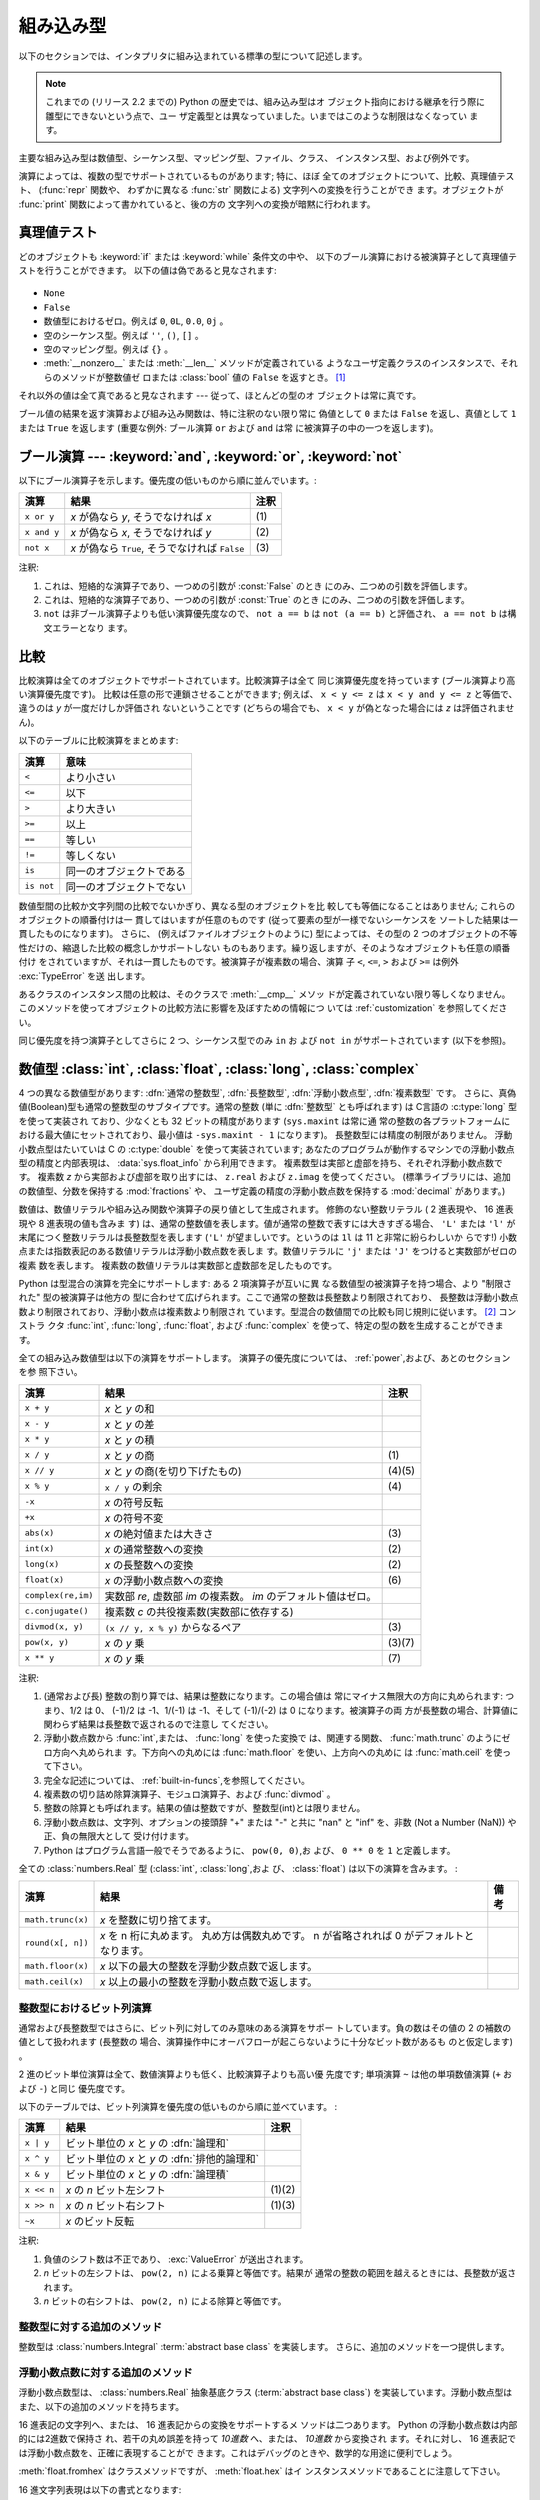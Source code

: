 .. XXX: reference/datamodel and this have quite a few overlaps!

.. _bltin-types:

**********
組み込み型
**********

以下のセクションでは、インタプリタに組み込まれている標準の型について記述します。

.. note::

   これまでの (リリース 2.2 までの) Python の歴史では、組み込み型はオ
   ブジェクト指向における継承を行う際に雛型にできないという点で、ユー
   ザ定義型とは異なっていました。いまではこのような制限はなくなってい
   ます。

.. index:: pair: built-in; types

主要な組み込み型は数値型、シーケンス型、マッピング型、ファイル、クラス、
インスタンス型、および例外です。

.. index:: statement: print

演算によっては、複数の型でサポートされているものがあります; 特に、ほぼ
全てのオブジェクトについて、比較、真理値テスト、 (:func:`repr` 関数や、
わずかに異なる :func:`str` 関数による) 文字列への変換を行うことができ
ます。オブジェクトが :func:`print` 関数によって書かれていると、後の方の
文字列への変換が暗黙に行われます。


.. _truth:

真理値テスト
============

.. index::
   statement: if
   statement: while
   pair: truth; value
   pair: Boolean; operations
   single: false

どのオブジェクトも :keyword:`if` または :keyword:`while` 条件文の中や、
以下のブール演算における被演算子として真理値テストを行うことができます。
以下の値は偽であると見なされます:

  .. index:: single: None (Built-in object)

* ``None``

  .. index:: single: False (Built-in object)

* ``False``

* 数値型におけるゼロ。例えば ``0``, ``0L``, ``0.0``, ``0j`` 。

* 空のシーケンス型。例えば ``''``, ``()``, ``[]`` 。

* 空のマッピング型。例えば ``{}`` 。

* :meth:`__nonzero__` または :meth:`__len__` メソッドが定義されている
  ようなユーザ定義クラスのインスタンスで、それらのメソッドが整数値ゼ
  ロまたは :class:`bool` 値の ``False`` を返すとき。
  [#]_

.. index:: single: true

それ以外の値は全て真であると見なされます --- 従って、ほとんどの型のオ
ブジェクトは常に真です。

.. index::
   operator: or
   operator: and
   single: False
   single: True

ブール値の結果を返す演算および組み込み関数は、特に注釈のない限り常に
偽値として ``0`` または ``False`` を返し、真値として ``1``  または
``True`` を返します (重要な例外: ブール演算 ``or`` および ``and`` は常
に被演算子の中の一つを返します)。


.. _boolean:

ブール演算 --- :keyword:`and`, :keyword:`or`, :keyword:`not`
============================================================

.. index:: pair: Boolean; operations

以下にブール演算子を示します。優先度の低いものから順に並んでいます。:

+-------------+----------------------------------------+------+
| 演算        | 結果                                   | 注釈 |
+=============+========================================+======+
| ``x or y``  | *x* が偽なら *y*, そうでなければ *x*   | \(1) |
+-------------+----------------------------------------+------+
| ``x and y`` | *x* が偽なら *x*, そうでなければ *y*   | \(2) |
+-------------+----------------------------------------+------+
| ``not x``   | *x* が偽なら ``True``, そうでなければ  | \(3) |
|             | ``False``                              |      |
+-------------+----------------------------------------+------+

.. index::
   operator: and
   operator: or
   operator: not

注釈:

(1)
   これは、短絡的な演算子であり、一つめの引数が :const:`False` のとき
   にのみ、二つめの引数を評価します。


(2)
   これは、短絡的な演算子であり、一つめの引数が :const:`True` のとき
   にのみ、二つめの引数を評価します。

(3)
   ``not`` は非ブール演算子よりも低い演算優先度なので、 ``not a == b``
   は ``not (a == b)`` と評価され、 ``a == not b`` は構文エラーとなり
   ます。


.. _stdcomparisons:

比較
====

.. index::
   pair: chaining; comparisons
   operator: ==
   operator: <
   operator: <=
   operator: >
   operator: >=
   operator: !=
   operator: is
   operator: is not

比較演算は全てのオブジェクトでサポートされています。比較演算子は全て
同じ演算優先度を持っています (ブール演算より高い演算優先度です)。
比較は任意の形で連鎖させることができます; 例えば、 ``x < y <= z`` は
``x < y and y <= z`` と等価で、違うのは *y* が一度だけしか評価され
ないということです (どちらの場合でも、 ``x < y`` が偽となった場合には
*z* は評価されません)。

以下のテーブルに比較演算をまとめます:

+------------+--------------------------+
| 演算       | 意味                     |
+============+==========================+
| ``<``      | より小さい               |
+------------+--------------------------+
| ``<=``     | 以下                     |
+------------+--------------------------+
| ``>``      | より大きい               |
+------------+--------------------------+
| ``>=``     | 以上                     |
+------------+--------------------------+
| ``==``     | 等しい                   |
+------------+--------------------------+
| ``!=``     | 等しくない               |
+------------+--------------------------+
| ``is``     | 同一のオブジェクトである |
+------------+--------------------------+
| ``is not`` | 同一のオブジェクトでない |
+------------+--------------------------+

.. index::
   pair: object; numeric
   pair: objects; comparing

数値型間の比較か文字列間の比較でないかぎり、異なる型のオブジェクトを比
較しても等価になることはありません; これらのオブジェクトの順番付けは一
貫してはいますが任意のものです (従って要素の型が一様でないシーケンスを
ソートした結果は一貫したものになります)。
さらに、 (例えばファイルオブジェクトのように) 型によっては、その型の
2 つのオブジェクトの不等性だけの、縮退した比較の概念しかサポートしない
ものもあります。繰り返しますが、そのようなオブジェクトも任意の順番付け
をされていますが、それは一貫したものです。被演算子が複素数の場合、演算
子 ``<``, ``<=``, ``>`` および ``>=`` は例外 :exc:`TypeError` を送
出します。

.. index:: single: __cmp__() (instance method)

あるクラスのインスタンス間の比較は、そのクラスで :meth:`__cmp__` メソッ
ドが定義されていない限り等しくなりません。
このメソッドを使ってオブジェクトの比較方法に影響を及ぼすための情報につ
いては :ref:`customization` を参照してください。

.. impl-detail::

   数値型を除き、異なる型のオブジェクトは型の名前で
   順番付けされます; 適当な比較をサポートしていないある型のオブジェクトは
   アドレスによって順番付けされます。

.. index::
   operator: in
   operator: not in

同じ優先度を持つ演算子としてさらに 2 つ、シーケンス型でのみ ``in`` お
よび ``not in`` がサポートされています (以下を参照)。


.. _typesnumeric:

数値型 :class:`int`, :class:`float`, :class:`long`, :class:`complex`
====================================================================

.. index::
   object: numeric
   object: Boolean
   object: integer
   object: long integer
   object: floating point
   object: complex number
   pair: C; language

4 つの異なる数値型があります: :dfn:`通常の整数型`, :dfn:`長整数型`,
:dfn:`浮動小数点型`, :dfn:`複素数型` です。
さらに、真偽値(Boolean)型も通常の整数型のサブタイプです。通常の整数 (単に
:dfn:`整数型` とも呼ばれます) は C言語の :c:type:`long` 型を使って実装され
ており、少なくとも 32 ビットの精度があります (``sys.maxint`` は常に通
常の整数の各プラットフォームにおける最大値にセットされており、最小値は
``-sys.maxint - 1`` になります)。
長整数型には精度の制限がありません。
浮動小数点型はたいていは C の :c:type:`double` を使って実装されています;
あなたのプログラムが動作するマシンでの浮動小数点型の精度と内部表現は、
:data:`sys.float_info` から利用できます。
複素数型は実部と虚部を持ち、それぞれ浮動小数点数です。
複素数 *z* から実部および虚部を取り出すには、
``z.real`` および ``z.imag`` を使ってください。
(標準ライブラリには、追加の数値型、分数を保持する :mod:`fractions` や、
ユーザ定義の精度の浮動小数点数を保持する :mod:`decimal` があります。)

.. index::
   pair: numeric; literals
   pair: integer; literals
   triple: long; integer; literals
   pair: floating point; literals
   pair: complex number; literals
   pair: hexadecimal; literals
   pair: octal; literals

数値は、数値リテラルや組み込み関数や演算子の戻り値として生成されます。
修飾のない整数リテラル ( 2 進表現や、 16 進表現や 8 進表現の値も含みま
す) は、通常の整数値を表します。値が通常の整数で表すには大きすぎる場合、
``'L'`` または ``'l'`` が末尾につく整数リテラルは長整数型を表します
(``'L'`` が望ましいです。というのは ``1l`` は 11 と非常に紛らわしいか
らです!) 小数点または指数表記のある数値リテラルは浮動小数点数を表しま
す。数値リテラルに ``'j'`` または ``'J'`` をつけると実数部がゼロの複素
数を表します。
複素数の数値リテラルは実数部と虚数部を足したものです。

.. index::
   single: arithmetic
   builtin: int
   builtin: long
   builtin: float
   builtin: complex
   operator: +
   operator: -
   operator: *
   operator: /
   operator: //
   operator: %
   operator: **

Python は型混合の演算を完全にサポートします: ある 2 項演算子が互いに異
なる数値型の被演算子を持つ場合、より "制限された" 型の被演算子は他方の
型に合わせて広げられます。ここで通常の整数は長整数より制限されており、
長整数は浮動小数点数より制限されており、浮動小数点は複素数より制限され
ています。型混合の数値間での比較も同じ規則に従います。 [#]_ コンストラ
クタ :func:`int`, :func:`long`, :func:`float`, および
:func:`complex` を使って、特定の型の数を生成することができます。

全ての組み込み数値型は以下の演算をサポートします。
演算子の優先度については、 :ref:`power`,および、あとのセクションを参
照下さい。

+--------------------+-------------------------------------------+--------+
| 演算               | 結果                                      |  注釈  |
+====================+===========================================+========+
| ``x + y``          | *x* と *y* の和                           |        |
+--------------------+-------------------------------------------+--------+
| ``x - y``          | *x* と *y* の差                           |        |
+--------------------+-------------------------------------------+--------+
| ``x * y``          | *x* と *y* の積                           |        |
+--------------------+-------------------------------------------+--------+
| ``x / y``          | *x* と *y* の商                           |  \(1)  |
+--------------------+-------------------------------------------+--------+
| ``x // y``         | *x* と *y* の商(を切り下げたもの)         | (4)(5) |
+--------------------+-------------------------------------------+--------+
| ``x % y``          | ``x / y`` の剰余                          |  \(4)  |
+--------------------+-------------------------------------------+--------+
| ``-x``             | *x* の符号反転                            |        |
+--------------------+-------------------------------------------+--------+
| ``+x``             | *x* の符号不変                            |        |
+--------------------+-------------------------------------------+--------+
| ``abs(x)``         | *x* の絶対値または大きさ                  |  \(3)  |
+--------------------+-------------------------------------------+--------+
| ``int(x)``         | *x* の通常整数への変換                    |  \(2)  |
+--------------------+-------------------------------------------+--------+
| ``long(x)``        | *x* の長整数への変換                      |  \(2)  |
+--------------------+-------------------------------------------+--------+
| ``float(x)``       | *x* の浮動小数点数への変換                |  \(6)  |
+--------------------+-------------------------------------------+--------+
| ``complex(re,im)`` | 実数部 *re*, 虚数部 *im* の複素数。 *im*  |        |
|                    | のデフォルト値はゼロ。                    |        |
+--------------------+-------------------------------------------+--------+
| ``c.conjugate()``  | 複素数 *c* の共役複素数(実数部に依存する) |        |
+--------------------+-------------------------------------------+--------+
| ``divmod(x, y)``   | ``(x // y, x % y)`` からなるペア          |  \(3)  |
+--------------------+-------------------------------------------+--------+
| ``pow(x, y)``      | *x* の *y* 乗                             | (3)(7) |
+--------------------+-------------------------------------------+--------+
| ``x ** y``         | *x* の *y* 乗                             |  \(7)  |
+--------------------+-------------------------------------------+--------+

.. index::
   triple: operations on; numeric; types
   single: conjugate() (complex number method)

注釈:

(1)
   .. index::
      pair: integer; division
      triple: long; integer; division

   (通常および長) 整数の割り算では、結果は整数になります。この場合値は
   常にマイナス無限大の方向に丸められます: つまり、1/2 は 0、 (-1)/2
   は -1、1/(-1) は -1、そして (-1)/(-2) は 0 になります。被演算子の両
   方が長整数の場合、計算値に関わらず結果は長整数で返されるので注意し
   てください。

(2)
   .. index::
      module: math
      single: floor() (in module math)
      single: ceil() (in module math)
      single: trunc() (in module math)
      pair: numeric; conversions

   浮動小数点数から :func:`int`,または、 :func:`long` を使った変換で
   は、関連する関数、 :func:`math.trunc` のようにゼロ方向へ丸められま
   す。下方向への丸めには :func:`math.floor` を使い、上方向への丸めに
   は :func:`math.ceil` を使って下さい。

(3)
   完全な記述については、 :ref:`built-in-funcs`,を参照してください。

(4)
   複素数の切り詰め除算演算子、モジュロ演算子、および :func:`divmod` 。

   .. deprecated:: 2.3
      複素数の切り詰め除算演算子、モジュロ演算子、および :func:`divmod`
      関数は、複素数には定義されなくなりました。
      複素数型には使えません。適切なら代わりに :func:`abs` で浮動小数点型に
      変換してください。

(5)
   整数の除算とも呼ばれます。結果の値は整数ですが、整数型(int)とは限りません。

(6)
   浮動小数点数は、文字列、オプションの接頭辞 "+" または "-" と共に
   "nan" と "inf" を、非数 (Not a Number (NaN)) や正、負の無限大として
   受け付けます。

   .. versionadded:: 2.6

(7)
   Python はプログラム言語一般でそうであるように、 ``pow(0, 0)``,お
   よび、 ``0 ** 0`` を ``1`` と定義します。

全ての :class:`numbers.Real` 型 (:class:`int`, :class:`long`,およ
び、 :class:`float`) は以下の演算を含みます。 :

+--------------------+------------------------------------------------+--------+
| 演算               | 結果                                           | 備考   |
+====================+================================================+========+
| ``math.trunc(x)``  | *x* を整数に切り捨てます。                     |        |
+--------------------+------------------------------------------------+--------+
| ``round(x[, n])``  | *x* を n 桁に丸めます。                        |        |
|                    | 丸め方は偶数丸めです。                         |        |
|                    | n が省略されれば 0 がデフォルトとなります。    |        |
+--------------------+------------------------------------------------+--------+
| ``math.floor(x)``  | *x* 以下の最大の整数を浮動少数点数で返します。 |        |
+--------------------+------------------------------------------------+--------+
| ``math.ceil(x)``   | *x* 以上の最小の整数を浮動小数点数で返します。 |        |
+--------------------+------------------------------------------------+--------+

.. XXXJH exceptions: overflow (when? what operations?) zerodivision


.. _bitstring-ops:

整数型におけるビット列演算
--------------------------

.. index::
   triple: operations on; integer; types
   pair: bit-string; operations
   pair: shifting; operations
   pair: masking; operations
   operator: ^
   operator: &
   operator: <<
   operator: >>

通常および長整数型ではさらに、ビット列に対してのみ意味のある演算をサポー
トしています。負の数はその値の 2 の補数の値として扱われます (長整数の
場合、演算操作中にオーバフローが起こらないように十分なビット数があるも
のと仮定します) 。

2 進のビット単位演算は全て、数値演算よりも低く、比較演算子よりも高い優
先度です; 単項演算 ``~`` は他の単項数値演算 (``+`` および ``-``) と同じ
優先度です。

以下のテーブルでは、ビット列演算を優先度の低いものから順に並べています。 :

+------------+------------------------------------------+----------+
| 演算       | 結果                                     | 注釈     |
+============+==========================================+==========+
| ``x | y``  | ビット単位の *x* と *y* の :dfn:`論理和` |          |
+------------+------------------------------------------+----------+
| ``x ^ y``  | ビット単位の *x* と *y* の               |          |
|            | :dfn:`排他的論理和`                      |          |
+------------+------------------------------------------+----------+
| ``x & y``  | ビット単位の *x* と *y* の :dfn:`論理積` |          |
+------------+------------------------------------------+----------+
| ``x << n`` | *x* の *n* ビット左シフト                | (1)(2)   |
+------------+------------------------------------------+----------+
| ``x >> n`` | *x* の *n* ビット右シフト                | (1)(3)   |
+------------+------------------------------------------+----------+
| ``~x``     | *x* のビット反転                         |          |
+------------+------------------------------------------+----------+

注釈:

(1)
   負値のシフト数は不正であり、 :exc:`ValueError` が送出されます。

(2)
   *n* ビットの左シフトは、 ``pow(2, n)`` による乗算と等価です。結果が
   通常の整数の範囲を越えるときには、長整数が返されます。

(3)
   *n* ビットの右シフトは、 ``pow(2, n)`` による除算と等価です。


整数型に対する追加のメソッド
----------------------------

整数型は :class:`numbers.Integral`  :term:`abstract base class` を実装します。
さらに、追加のメソッドを一つ提供します。

.. method:: int.bit_length()
.. method:: long.bit_length()

    整数を、符号と先頭の 0 は除いて二進法で表すために
    必要なビットの数を返します::

        >>> n = -37
        >>> bin(n)
        '-0b100101'
        >>> n.bit_length()
        6

    正確には、 ``x`` が非 0 なら、 ``x.bit_length()`` は
    ``2**(k-1) <= abs(x) < 2**k`` を満たす唯一の正の整数 ``k`` です。
    同様に、 ``abs(x)`` が十分小さくて対数を適切に丸められるとき、
    ``k = 1 + int(log(abs(x), 2))`` です。
    ``x`` が 0 なら、 ``x.bit_length()`` は ``0`` を返します。

    以下と等価です::

        def bit_length(self):
            s = bin(self)       # binary representation:  bin(-37) --> '-0b100101'
            s = s.lstrip('-0b') # remove leading zeros and minus sign
            return len(s)       # len('100101') --> 6

    .. versionadded:: 2.7


浮動小数点数に対する追加のメソッド
----------------------------------

浮動小数点数型は、 :class:`numbers.Real` 抽象基底クラス
(:term:`abstract base class`)
を実装しています。浮動小数点型はまた、以下の追加のメソッドを持ちます。

.. method:: float.as_integer_ratio()

   比が元の浮動小数点数とちょうど同じで分母が正である、一対の整数を返します。
   無限大に対しては、 :exc:`OverflowError` を、非
   数 (NaN) に対しては :exc:`ValueError` を送出します。

   .. versionadded:: 2.6

.. method:: float.is_integer()

   浮動小数点数インスタンスが有限の整数値なら ``True`` を、
   そうでなければ ``False`` を返します::

      >>> (-2.0).is_integer()
      True
      >>> (3.2).is_integer()
      False

   .. versionadded:: 2.6

16 進表記の文字列へ、または、 16 進表記からの変換をサポートするメ
ソッドは二つあります。 Python の浮動小数点数は内部的には2進数で保持さ
れ、若干の丸め誤差を持って *10進数* へ、または、 *10進数* から変換され
ます。それに対し、 16 進表記では浮動小数点数を、正確に表現することがで
きます。これはデバッグのときや、数学的な用途に便利でしょう。


.. method:: float.hex()

   浮動小数点数の 16 進文字列表現を返します。有限の浮動小数点数に対し、
   この表現は常に ``0x`` で始まり ``p`` と指数が続きます。

   .. versionadded:: 2.6


.. method:: float.fromhex(s)

   16 進文字列表現 *s* で表される、浮動小数点数を返すクラスメソッドで
   す。文字列 *s* は、前や後にホワイトスペースを含んでいても構いません。

   .. versionadded:: 2.6


:meth:`float.fromhex` はクラスメソッドですが、 :meth:`float.hex` はイ
ンスタンスメソッドであることに注意して下さい。

16 進文字列表現は以下の書式となります::

   [符号] ['0x'] 整数部 ['.' 小数部] ['p' 指数部]

``符号`` はオプションで、 ``+`` と ``-`` のどちらでも構いません。
``整数部`` と ``小数部`` は 16 進数の文字列で、 ``指数部`` はオプ
ションで符号がつけられる 10 進数です。大文字・小文字は区別されず、最低
でも 1 つの 16 進数文字を整数部もしくは小数部に含む必要があります。こ
の制限は C99 規格のセクション 6.4.4.2 で規定されます。また、 Java 1.5
以降で使われます。特に、 :meth:`float.hex` は C や Java コード中で、浮
動小数点数の 16 進表記として役に立つでしょう。また、 C の ``%a`` 書式
や、 Java の ``Double.toHexString`` で書きだされた文字列は
:meth:`float.fromhex` で受け取ることができます。


指数部が 16 進数ではなく、 10 進数で書かれ、 2 の累乗となることに注意
して下さい。例えば、 16 進文字列表現 ``0x3.a7p10`` は浮動小数点数
``(3 + 10./16 + 7./16**2) * 2.0**10`` もしくは ``3740.0`` を表します。::

   >>> float.fromhex('0x3.a7p10')
   3740.0


逆変換を ``3740.0`` に適用すると、元とは異なる 16 進文字列表現を返しま
す。::

   >>> float.hex(3740.0)
   '0x1.d380000000000p+11'


.. _typeiter:

イテレータ型
============

.. versionadded:: 2.2

.. index::
   single: iterator protocol
   single: protocol; iterator
   single: sequence; iteration
   single: container; iteration over

Python はコンテナの内容にわたって反復処理を行う概念をサポートしていま
す。この概念は 2 つの別々のメソッドを使って実装されています;
これらのメソッドはユーザ定義のクラスで反復を行えるようにするために使わ
れます。後に詳しく述べるシーケンス型はすべて反復処理メソッドをサポート
しています。

以下はコンテナオブジェクトに反復処理をサポートさせるために定義しなけれ
ばならないメソッドです:

.. XXX duplicated in reference/datamodel!

.. method:: container.__iter__()

   イテレータオブジェクトを返します。イテレータオブジェクトは以下で述
   べるイテレータプロトコルをサポートする必要があります。あるコンテナ
   が異なる形式の反復処理をサポートする場合、それらの反復処理形式のイ
   テレータを特定的に要求するようなメソッドを追加することができます
   (複数の形式での反復処理をサポートするようなオブジェクトとして木構造
   の例があります。木構造は幅優先走査と深さ優先走査の両方をサポートし
   ます)。
   このメソッドは Python/C API において Python オブジェクトを表す型構
   造体の :attr:`tp_iter` スロットに対応します。

イテレータオブジェクト自体は以下の 2 のメソッドをサポートする必要があ
ります。これらのメソッドは 2 つ合わせて :dfn:`イテレータプロトコル` を
成します:


.. method:: iterator.__iter__()

   イテレータオブジェクト自体を返します。このメソッドはコンテナとイテ
   レータの両方を :keyword:`for` および :keyword:`in` 文で使えるように
   するために必要です。このメソッドは Python/C API において Python オ
   ブジェクトを表す型構造体の :attr:`tp_iter` スロットに対応します。


.. method:: iterator.next()

   コンテナ内の次の要素を返します。もう要素が残っていない場合、例外
   :exc:`StopIteration` を送出します。このメソッドは Python/C API にお
   いて Python オブジェクトを表す型構造体の :attr:`tp_iternext` スロッ
   トに対応します。

Python では、いくつかのイテレータオブジェクトを定義しています。これら
は一般的および特殊化されたシーケンス型、辞書型、そして他のさらに特殊化
された形式をサポートします。特殊型であることはイテレータプロトコルの実
装が特殊になること以外は重要なことではありません。

このプロトコルの趣旨は、一度イテレータの :meth:`next` メソッドが
:exc:`StopIteration` 例外を送出した場合、以降の呼び出しでもずっと例外
を送出しつづけるところにあります。この特性に従わないような実装は変則で
あるとみなされます (この制限は Python 2.3 で追加されました; Python 2.2
では、この規則に従うと多くのイテレータが変則となります)。

.. _generator-types:

ジェネレータ型
--------------

Python における :term:`generator` (ジェネレータ) は、イテレータプロト
コルを実装する簡便な方法を提供します。コンテナオブジェクトの
:meth:`__iter__` メソッドがジェネレータとして実装されていれば、メソッ
ドは :meth:`__iter__` および :meth:`next` メソッドを提供するイテレータ
オブジェクト (技術的にはジェネレータオブジェクト) を自動的に返します。
:ref:`yield 式についてのドキュメント <yieldexpr>` に
より多くの情報があります。

.. _typesseq:

シーケンス型 --- :class:`str`, :class:`unicode`, :class:`list`, :class:`tuple`, :class:`bytearray`, :class:`buffer`, :class:`xrange`
====================================================================================================================================

シーケンス型には 7 つあります: 文字列、Unicode 文字列、リスト、タプル、
、バイト配列 (bytearray)、バッファ、
そして xrange オブジェクトです。

他のコンテナ型については、組み込みクラスの :class:`dict` および
:class:`set` を参照下さい。

.. index::
   object: sequence
   object: string
   object: Unicode
   object: tuple
   object: list
   object: bytearray
   object: buffer
   object: xrange

文字列リテラルは ``'xyzzy'`` , ``"frobozz"`` といったように、単引用符
または二重引用符の中に書かれます。
文字列リテラルについての詳細は、 :ref:`strings` を参照下さい。
Unicode 文字列はほとんど文字列と同じですが、 ``u'abc'`` , ``u"def"``
といったように先頭に文字 ``'u'`` を付けて指定します。リストは ``[a, b,
c]`` のように要素をコンマで区切り角括弧で囲って生成します。
タプルは ``a, b, c`` のようにコンマ演算子で区切って生成します (角括弧
の中には入れません)。丸括弧で囲っても囲わなくてもかまいませんが、空の
タプルは  ``()`` のように丸括弧で囲わなければなりません。要素が一つの
タプルでは、例えば ``(d,)`` のように、要素の後ろにコンマをつけなけれ
ばなりません。

バイト配列は、組み込み関数 :func:`bytearray` で構成されます。

バッファオブジェクトは Python の構文上では直接サポートされていませんが、
組み込み関数 :func:`buffer` で生成することができます。バッファオブジェ
クトは結合や反復をサポートしていません。

xrange オブジェクトは、オブジェクトを生成するための特殊な構文がない点
でバッファに似ていて、関数 :func:`xrange` で生成します。
xrange オブジェクトはスライス、結合、反復をサポートせず、 ``in`` ,
``not in`` , :func:`min` または :func:`max` は効率的ではありません。

ほとんどのシーケンス型は以下の演算操作をサポートします。 ``in`` および
``not in`` は比較演算とおなじ優先度を持っています。 ``+`` および ``*``
は対応する数値演算とおなじ優先度です。
[#]_ :ref:`typesseq-mutable` で追加のメソッドが提供されています。


以下のテーブルはシーケンス型の演算を優先度の低いものから順に挙げたもの
です (同じボックス内の演算は同じ優先度です)。テーブル内の *s* および
*t* は同じ型のシーケンスです; *n* , *i* および *j* は整数です:

+------------------+---------------------------------------------+----------+
| 演算             | 結果                                        | 注釈     |
+==================+=============================================+==========+
| ``x in s``       | *s* のある要素 *x* と等しい場合 ``True``    | \(1)     |
|                  | , そうでない場合 ``False``                  |          |
+------------------+---------------------------------------------+----------+
| ``x not in s``   | *s* のある要素が *x* と等しい場合           | \(1)     |
|                  | ``False``,  そうでない場合 ``True``         |          |
+------------------+---------------------------------------------+----------+
| ``s + t``        | *s* および *t* の結合                       | \(6)     |
+------------------+---------------------------------------------+----------+
| ``s * n, n * s`` | *s* の浅いコピー *n* 個からなる結合         | \(2)     |
+------------------+---------------------------------------------+----------+
| ``s[i]``         | *s* の 0 から数えて *i* 番目の要素          | \(3)     |
+------------------+---------------------------------------------+----------+
| ``s[i:j]``       | *s* の *i* 番目から *j* 番目までのスライス  | (3)(4)   |
+------------------+---------------------------------------------+----------+
| ``s[i:j:k]``     | *s* の *i* 番目から *j*  番目まで、 *k*     | (3)(5)   |
|                  | 毎のスライス                                |          |
+------------------+---------------------------------------------+----------+
| ``len(s)``       | *s* の長さ                                  |          |
+------------------+---------------------------------------------+----------+
| ``min(s)``       | *s* の最小の要素                            |          |
+------------------+---------------------------------------------+----------+
| ``max(s)``       | *s* の最大の要素                            |          |
+------------------+---------------------------------------------+----------+
| ``s.index(i)``   | *s* 中で最初に *i* が現れる場所のインデクス |          |
+------------------+---------------------------------------------+----------+
| ``s.count(i)``   | *s* 中に *i* が現れる数                     |          |
+------------------+---------------------------------------------+----------+

シーケンス型は比較演算子もサポートします。特にタプルとリストは相当する
要素による辞書編集方式的に比較されます。つまり、等しいということは、ふ
たつのシーケンスの長さ、型が同じであり、全ての要素が等しいということで
す (詳細は言語リファレンスの :ref:`comparisons` を参照下さい) 。

.. index::
   triple: operations on; sequence; types
   builtin: len
   builtin: min
   builtin: max
   pair: concatenation; operation
   pair: repetition; operation
   pair: subscript; operation
   pair: slice; operation
   pair: extended slice; operation
   operator: in
   operator: not in

注釈:

(1)
   *s* が文字列または Unicode 文字列の場合、演算操作 ``in`` および
   ``not in`` は部分文字列の一致テストと同じように動作します。バージョ
   ン 2.3 以前の Python では、 *x* は長さ 1 の文字列でした。 Python
   2.3 以降では、 *x* はどの長さでもかまいません。

(2)
   *n* が ``0`` 以下の値の場合、 ``0`` として扱われます (これは *s* と
   同じ型の空のシーケンスを表します)。コピーは浅いコピーなので注意して
   ください; 入れ子になったデータ構造はコピーされません。これは Python
   に慣れていないプログラマをよく悩ませます。例えば以下のコードを考え
   ます:

      >>> lists = [[]] * 3
      >>> lists
      [[], [], []]
      >>> lists[0].append(3)
      >>> lists
      [[3], [3], [3]]

   上のコードでは、 ``lists`` はリスト ``[[]]`` (空のリストを唯一の要
   素として含んでいるリスト) の3つのコピーを要素とするリストです。
   しかし、リスト内の要素に含まれているリストは各コピー間で共有されて
   います。以下のようにすると、異なるリストを要素とするリストを生成で
   きます:
   上のコードで、 ``[[]]`` は空のリストを要素として含んでいるリストで
   すから、 ``[[]] * 3`` の3つの要素の全てが、空のリスト（への参照）に
   なります。 ``lists`` のいずれかの要素を修正することでこの単一のリス
   トが変更されます。以下のようにすると、異なる個別のリストを生成でき
   ます:

      >>> lists = [[] for i in range(3)]
      >>> lists[0].append(3)
      >>> lists[1].append(5)
      >>> lists[2].append(7)
      >>> lists
      [[3], [5], [7]]

(3)
   *i* または *j* が負の数の場合、インデクスは文字列の末端からの相対イ
   ンデクスになります: ``len(s) + i``  または ``len(s) + j`` が代入さ
   れます。しかし ``-0`` は ``0`` のままなので注意してください。

(4)
   *s* の *i* から *j* へのスライスは ``i <= k < j`` となるようなイン
   デクス *k* を持つ要素からなるシーケンスとして定義されます。 *i* ま
   たは *j* が ``len(s)`` よりも大きい場合、 ``len(s)`` を使います。
   *i* が省略されるか ``None`` だった場合、 ``0`` を使います。 *j* が
   省略されるか ``None`` だった場合、 ``len(s)`` を使います。
   *i* が *j* 以上の場合、スライスは空のシーケンスになります。

(5)
   *s* の *i* 番目から *j* 番目まで  *k* 毎のスライスは、 ``0 <= n <
   (j-i)/k`` となるような、インデクス ``x = i + n*k`` を持つ要素からな
   るシーケンスとして定義されます。言い換えるとインデクスは ``i``,
   ``i+k``, ``i+2*k``, ``i+3*k`` などであり、 *j* に達したところ
   (しかし *j* は含みません)でストップします。 *i* または *j* が
   ``len(s)`` より大きい場合、 ``len(s)`` を使います。 *i* または *j*
   を省略するか ``None`` だった場合、"最後" (*k* の符号に依存) を示す
   値を使います。 *k* はゼロにできないので注意してください。 *k* が
   ``None`` だった場合、 ``1`` として扱われます。

(6)
   .. impl-detail::

      *s* と *t* の両者が文字列であるとき、
      CPython のような実装では、 ``s=s+t`` や ``s+=t`` という書式で
      代入をするのに in-place optimization が働きます。
      このような時、最適化は二乗の実行時間の低減をもたらします。
      この最適化はバージョンや実装に依存します。
      実行効率が必要なコードでは、バージョンと実装が変わっても、
      直線的な連結の実行効率を保証する :meth:`str.join` を使うのが
      より望ましいでしょう。

   .. versionchanged:: 2.4
      以前、文字列の連結はin-placeで再帰されませんでした.


.. _string-methods:

文字列メソッド
--------------

.. index:: pair: string; methods

8-bit 文字列と Unicode オブジェクトは、どちらも以下に挙げるメソッドに
対応しています。この中には、 :class:`bytearray` オブジェクトで使えるものも
あります。

さらに、 Python の文字列は :ref:`typesseq` に記載されるシーケンス型の
メソッドもサポートします。
書式指定して文字列を出力するためには、テンプレート文字列を使うか、
:ref:`string-formatting` に記載される ``%`` 演算子を使います。
正規表現に基づく文字列操作関数については、 :mod:`re` モジュールを参照
下さい。

.. method:: str.capitalize()

   最初の文字のみを大文字にした文字列のコピーを返します。

   8ビット文字列では、メソッドはロケール依存になります。


.. method:: str.center(width[, fillchar])

   *width* の長さをもつ中央寄せされた文字列を返します。パディングには
   *fillchar* で指定された値 (デフォルトではスペース) が使われます。

   .. versionchanged:: 2.4
      引数 *fillchar* に対応.


.. method:: str.count(sub[, start[, end]])

   [*start*, *end*] の範囲に、部分文字列 *sub* が出現する回数を返しま
   す。オプション引数 *start* および *end* はスライス表記と同じように
   解釈されます。


.. method:: str.decode([encoding[, errors]])

   codec に登録された文字コード系 *encoding* を使って文字列をデコード
   します。 *encoding* は標準でデフォルトの文字列エンコーディングにな
   ります。標準とは異なるエラー処理を行うために *errors* を与えること
   ができます。標準のエラー処理は ``'strict'`` で、エンコードに関する
   エラーは :exc:`UnicodeError` を送出します。他に利用できる値は
   ``'ignore'``, ``'replace'`` および関数
   :func:`codecs.register_error` によって登録された名前です。これにつ
   いてはセクション :ref:`codec-base-classes` 節を参照してください。

   .. versionadded:: 2.2

   .. versionchanged:: 2.3
      その他のエラーハンドリングスキーマがサポートされました.

   .. versionchanged:: 2.7
      キーワード引数のサポートが追加されました。

.. method:: str.encode([encoding[,errors]])

   文字列のエンコードされたバージョンを返します。標準のエンコーディン
   グは現在のデフォルト文字列エンコーディングです。標準とは異なるエラー
   処理を行うために *errors* を与えることができます。標準のエラー処理
   は ``'strict'`` で、エンコードに関するエラーは :exc:`UnicodeError`
   を送出します。他に利用できる値は ``'ignore'``, ``'replace'``,
   ``'xmlcharrefreplace'``, ``'backslashreplace'`` および関数
   :func:`codecs.register_error` によって登録された名前です。これにつ
   いてはセクション :ref:`codec-base-classes` を参照してください。利用
   可能なエンコーディングの一覧は、セクション
   :ref:`standard-encodings` を参照してください。

   .. versionadded:: 2.0

   .. versionchanged:: 2.3
      ``'xmlcharrefreplace'``, ``'backslashreplace'``
      およびその他のエラーハンドリングスキーマがサポートされました.


.. method:: str.endswith(suffix[, start[, end]])

   文字列の一部が *suffix* で終わるときに ``True`` を返します。そうで
   ない場合 ``False`` を返します。 *suffix* は見つけたい複数の接尾語の
   タプルでも構いません。オプション引数 *start* がある場合、文字列の
   *start* から比較を始めます。 *end* がある場合、文字列の *end* で比
   較を終えます。

   .. versionchanged:: 2.5
      *suffix* でタプルを受け付けるようになりました.


.. method:: str.expandtabs([tabsize])

   カラム数と与えられるタブサイズに依存し、全てのタブ文字をひとつ以上の
   空白で置換して文字列のコピーを返します。カラム数は文字列中に改行文
   字が現れる度に 0 にリセットされます。他の非表示文字や制御文字は解釈
   しません。


.. method:: str.find(sub[, start[, end]])

   文字列のスライス ``s[start, end]`` に *sub* が含まれる場合、その最小の
   インデクスを返します。オプション引数 *start* および *end* はスライ
   ス表記と同様に解釈されます。 *sub* が見つからなかった場合 ``-1``
   を返します。

   .. note::

      :meth:`~str.find` メソッドは、 *sub* の位置を知りたいときにのみ
      使うべきです。 *sub* が部分文字列であるかどうかのみを調べるには、
      :keyword:`in` 演算子を使ってください::

         >>> 'Py' in 'Python'
         True

.. method:: str.format(*args, **kwargs)

   文字列の書式操作を行います。このメソッドを呼び出す文字列は通常の文字、
   または、 ``{}`` で区切られた置換フィールドを含みます。
   それぞれの置換フィールドは位置引数のインデックスナンバー、
   または、キーワード引数の名前を含みます。
   返り値は、引数に応じて置換されたあとの文字列のコピーです。

      >>> "The sum of 1 + 2 is {0}".format(1+2)
      'The sum of 1 + 2 is 3'

   書式指定のオプションについては、書式指定文字列を規定する
   :ref:`formatstrings` を参照下さい。

   この文字列書式指定のメソッドは Python 3.0 での新しい標準であり、
   新しいコードでは、 :ref:`string-formatting` で規定される ``%`` を使っ
   た書式指定より好ましい書き方です。

   .. versionadded:: 2.6


.. method:: str.index(sub[, start[, end]])

   :meth:`find` と同様ですが、 *sub* が見つからなかった場合
   :exc:`ValueError` を送出します。


.. method:: str.isalnum()

   文字列中の全ての文字が英数文字で、かつ 1 文字以上ある場合には真を返
   し、そうでない場合は偽を返します。

   8 ビット文字列では、メソッドはロケール依存になります。


.. method:: str.isalpha()

   文字列中の全ての文字が英文字で、かつ 1 文字以上ある場合には真を返し、
   そうでない場合は偽を返します。

   8 ビット文字列では、メソッドはロケール依存になります。


.. method:: str.isdigit()

   文字列中に数字しかない場合には真を返し、その他の場合は偽を返します。

   8 ビット文字列では、メソッドはロケール依存になります。


.. method:: str.islower()

   文字列中の大小文字の区別のある文字全てが小文字で、かつ 1 文字以上あ
   る場合には真を返し、そうでない場合は偽を返します。

   8 ビット文字列では、メソッドはロケール依存になります。


.. method:: str.isspace()

   文字列が空白文字だけからなり、かつ 1 文字以上ある場合には真を返し、
   そうでない場合は偽を返します。

   8 ビット文字列では、メソッドはロケール依存になります。


.. method:: str.istitle()

   文字列がタイトルケース文字列であり、かつ 1 文字以上ある場合、例えば
   大文字は大小文字の区別のない文字の後にのみ続き、小文字は大小文字の
   区別のある文字の後ろにのみ続く場合には真を返します。そうでない場合
   は偽を返します。

   8 ビット文字列では、メソッドはロケール依存になります。


.. method:: str.isupper()

   文字列中の大小文字の区別のある文字全てが大文字で、かつ 1 文字以上あ
   る場合には真を返し、そうでない場合は偽を返します。

   8 ビット文字列では、メソッドはロケール依存になります。


.. method:: str.join(iterable)

   :term:`iterable` *iterable* 中の文字列を結合した文字列を返します。文字列を結合
   するときの区切り文字は、このメソッドを適用する対象の文字列になりま
   す。


.. method:: str.ljust(width[, fillchar])

   *width* の長さをもつ左寄せした文字列を返します。パディングには
   *fillchar* で指定された文字(デフォルトではスペース)が使われます。
   *width* が ``len(s)`` よりも小さい場合、元の文字列が返されます。

   .. versionchanged:: 2.4
      引数 *fillchar* が追加されました.


.. method:: str.lower()

   文字列をコピーし、小文字に変換して返します。

   8 ビット文字列では、メソッドはロケール依存になります。


.. method:: str.lstrip([chars])

   文字列の先頭部分を除去したコピーを返します。引数 *chars* は除去され
   る文字集合を指定する文字列です。 *chars* が省略されるか ``None`` の
   場合、空白文字が除去されます。 *chars* 文字列は接頭語ではなく、そこ
   に含まれる文字の組み合わせ全てがはぎ取られます。:

      >>> '   spacious   '.lstrip()
      'spacious   '
      >>> 'www.example.com'.lstrip('cmowz.')
      'example.com'

   .. versionchanged:: 2.2.2
      引数 *chars* をサポートしました.


.. method:: str.partition(sep)

   文字列を *sep* の最初の出現位置で区切り、 3 要素のタプルを返します。
   タプルの内容は、区切りの前の部分、区切り文字列そのもの、そして区切
   りの後ろの部分です。もし区切れなければ、タプルには元の文字列そのも
   のとその後ろに二つの空文字列が入ります。

   .. versionadded:: 2.5


.. method:: str.replace(old, new[, count])

   文字列をコピーし、部分文字列 *old* のある部分全てを *new* に置換し
   て返します。オプション引数 *count* が与えられている場合、先頭から
   *count* 個の *old* だけを置換します。


.. method:: str.rfind(sub [,start [,end]])

   文字列中の領域 ``s[start, end]`` に *sub* が含まれる場合、
   その最大のインデクスを返します。
   オプション引数 *start* および *end* はスライス表記と同様に解釈されます。
   *sub* が見つからなかった場合 ``-1``  を返します。


.. method:: str.rindex(sub[, start[, end]])

   :meth:`rfind` と同様ですが、 *sub* が見つからなかった場合
   :exc:`ValueError` を送出します。


.. method:: str.rjust(width[, fillchar])

   *width* の長さをもつ右寄せした文字列を返します。パディングには
   *fillchar* で指定された文字(デフォルトではスペース)が使われます。
   *width* が ``len(s)`` よりも小さい場合、元の文字列が返されます。

   .. versionchanged:: 2.4
      引数 *fillchar* が追加されました.


.. method:: str.rpartition(sep)

   文字列を *sep* の最後の出現位置で区切り、 3 要素のタプルを返します。
   タプルの内容は、区切りの前の部分、区切り文字列そのもの、そして区切
   りの後ろの部分です。もし区切れなければ、タプルには二つの空文字列と
   その後ろに元の文字列そのものが入ります。

   .. versionadded:: 2.5


.. method:: str.rsplit([sep [,maxsplit]])

   *sep* を区切り文字とした、文字列中の単語のリストを返します。
   *maxsplit* が与えられた場合、最大で *maxsplit* 個になるように分割が
   行なわれます、 *最も右側* (の単語)は 1 つになります。 *sep* が指定
   されていない、あるいは ``None`` のとき、全ての空白文字が区切り文字
   となります。右から分割していくことを除けば、 :meth:`rsplit` は後ほ
   ど詳しく述べる :meth:`split` と同様に振る舞います。

   .. versionadded:: 2.4


.. method:: str.rstrip([chars])

   文字列の末尾部分を除去したコピーを返します。引数 *chars* は除去され
   る文字集合を指定する文字列です。 *chars* が省略されるか ``None`` の
   場合、空白文字が除去されます。 *chars* 文字列は接尾語ではなく、そこ
   に含まれる文字の組み合わせ全てがはぎ取られます。:

      >>> '   spacious   '.rstrip()
      '   spacious'
      >>> 'mississippi'.rstrip('ipz')
      'mississ'

   .. versionchanged:: 2.2.2
      引数 *chars* をサポートしました.


.. method:: str.split([sep [,maxsplit]])

   *sep* を単語の境界として文字列を単語に分割し、分割された単語からな
   るリストを返します。 *maxsplit* が与えられた場合、最大で *maxsplit*
   回の分割が行われます (したがって返されるリストは ``maxsplit+1`` の要
   素を持ちます) 。
   *maxsplit* が指定されない場合、無制限に分割が行なわれます(全ての可
   能な分割が行なわれる)。

   *sep* が与えられた場合、連続した区切り文字はグループ化されず、空の
   文字列を区切っていると判断されます(例えば ``'1,,2'.split(',')`` は
   ``['1', '', '2']`` を返します)。引数 *sep* は複数の文字にもできます
   (例えば ``'1<>2<>3'.split('<>')`` は ``['1', '2', '3']`` を返します)。
   区切り文字を指定して空の文字列を分割すると、 ``['']`` を返します。

   *sep* が指定されていないか ``None`` が指定されている場合、異なる分割
   アルゴリズムが適用されます。:
   連続する空白文字はひとつの分割子とみなされます。そして、分割対象の
   文字列の先頭、または、末尾に空白文字があっても、分割結果の最初、ま
   たは、最後に空文字列を含みません。空文字列や、空白文字だけからなる
   文字列を ``None`` 分割子で分割すると ``[]`` が返されます。

   例えば、 ``' 1  2   3  '.split()`` は ``['1', '2', '3']`` を返し、
   ``'  1  2   3  '.split(None, 1)`` は ``['1', '2   3  ']`` を返しま
   す。


.. method:: str.splitlines([keepends])

   文字列を改行部分で分解し、各行からなるリストを返します。 *keepends*
   が与えられていて、かつその値が真でない限り、返されるリストには改行
   文字は含まれません。

   8 ビット文字列では、メソッドはロケール依存になります。


.. method:: str.startswith(prefix[, start[, end]])

   文字列の一部が *prefix* で始まるときに ``True`` を返します。そうで
   ない場合 ``False`` を返します。 *prefix* は複数の接頭語のタプルにし
   ても構いません。オプション引数 *start* がある場合、文字列の *start*
   から比較を始めます。 *end* がある場合、文字列の *end* で比較を終え
   ます。

   .. versionchanged:: 2.5
      *prefix* でタプルを受け付けるようになりました.


.. method:: str.strip([chars])

   文字列の先頭および末尾部分を除去したコピーを返します。引数 *chars*
   は除去される文字集合を指定する文字列です。 *chars* が省略されるか
   ``None`` の場合、空白文字が除去されます。 *chars* 文字列は接頭語で
   も接尾語でもなく、そこに含まれる文字の組み合わせ全てがはぎ取られます。:

      >>> '   spacious   '.strip()
      'spacious'
      >>> 'www.example.com'.strip('cmowz.')
      'example'

   .. versionchanged:: 2.2.2
      引数 *chars* をサポートしました.


.. method:: str.swapcase()

   文字列をコピーし、大文字は小文字に、小文字は大文字に変換して返します。

   8 ビット文字列では、メソッドはロケール依存になります。


.. method:: str.title()

   文字列を、単語ごとに大文字から始まり、
   残りの文字のうち大小文字の区別があるものは全て小文字にする、
   タイトルケースにして返します。

   このアルゴリズムは単語の定義として連続した文字列の集まり
   という単純な言語によってはうまくいかない定義を使います。
   この定義は多くの状況ではうまく機能しますが、
   短縮形や所有格のアポストロフィは単語の境界を形成してしまうため、
   望みの結果を得られない場合があります。

        >>> "they're bill's friends from the UK".title()
        "They'Re Bill'S Friends From The Uk"

   正規表現を使うことでアポストロフィに対応することができます。

        >>> import re
        >>> def titlecase(s):
                return re.sub(r"[A-Za-z]+('[A-Za-z]+)?",
                              lambda mo: mo.group(0)[0].upper() +
                                         mo.group(0)[1:].lower(),
                              s)

        >>> titlecase("they're bill's friends.")
        "They're Bill's Friends."

   8 ビット文字列では、メソッドはロケール依存になります。


.. method:: str.translate(table[, deletechars])

   文字列をコピーし、オプション引数の文字列 *deletechars* の中に含まれ
   る文字を全て除去します。その後、残った文字を変換テーブル *table* に
   従ってマップして返します。変換テーブルは長さ 256 の文字列でなければ
   なりません。

   トランスレーションテーブル作成のために、 :mod:`string` モジュールの
   :func:`~string.maketrans` 補助関数を使うこともできます。
   文字列型オブジェクトに対しては、 *table* 引数に ``None`` を与えるこ
   とで、文字の削除だけを実施します。:

      >>> 'read this short text'.translate(None, 'aeiou')
      'rd ths shrt txt'

   .. versionadded:: 2.6
      ``None`` の *table* 引数をサポートしました。

   Unicode オブジェクトの場合、 :meth:`translate` メソッドはオプション
   の *deletechars* 引数を受理しません。その代わり、メソッドはすべての
   文字が与えられた変換テーブルで対応付けされている *s* のコピーを返し
   ます。この変換テーブルは Unicode 順 (ordinal) から Unicode 順、
   Unicode 文字列、または ``None`` への対応付けでなくてはなりません。
   対応付けされていない文字は何もせず放置されます。 ``None`` に対応付
   けられた文字は削除されます。ちなみに、より柔軟性のあるアプローチは、
   自作の文字対応付けを行う codec を :mod:`codecs` モジュールを使って
   作成することです  (例えば :mod:`encodings.cp1251` を参照してください。)


.. method:: str.upper()

   文字列をコピーし、大文字に変換して返します。

   8ビット文字列では、メソッドはロケール依存になります。


.. method:: str.zfill(width)

   数値文字列の左側をゼロ詰めし、幅 *width* にして返します。符号接頭辞
   も正しく扱われます。 *width* が ``len(s)`` よりも短い場合もとの文字
   列自体が返されます。

   .. versionadded:: 2.2.2


以下のメソッドは、 Unicode オブジェクトにのみ実装されます:

.. method:: unicode.isnumeric()

   数字を表す文字のみで構成される場合、 ``True`` を返します。それ以外
   の場合は ``False`` を返します。
   数字を表す文字には、 0 から 9 までの数字と、 Unicode の数字プロパティ
   を持つ全ての文字が含まれます。 (e.g. U+2155, VULGAR FRACTION ONE
   FIFTH)


.. method:: unicode.isdecimal()

   10 進数文字のみで構成される場合、 ``True`` を返します。それ以外の場
   合は、 ``False`` を返します。 10 進数文字には 0 から 9 までの数字と、
   10 進基数表記に使われる全ての文字が含まれます。 (e.g. U+0660,
   ARABIC-INDIC DIGIT ZERO)


.. _string-formatting:

文字列フォーマット操作
----------------------

.. index::
   single: formatting, string (%)
   single: interpolation, string (%)
   single: string; formatting
   single: string; interpolation
   single: printf-style formatting
   single: sprintf-style formatting
   single: % formatting
   single: % interpolation

文字列および Unicode オブジェクトには固有の操作: ``%`` 演算子 (モジュ
ロ) があります。この演算子は文字列 *フォーマット化* または *補間* 演算
としても知られています。 ``format % values`` (*format* は文字列または
Unicode オブジェクト) とすると、 *format* 中の ``%`` 変換指定は
*values* 中のゼロ個またはそれ以上の要素で置換されます。この動作は C
言語における :c:func:`sprintf` に似ています。 *format* が Unicode オブ
ジェクトであるか、または ``%s``  変換を使って Unicode オブジェクトが変
換される場合、その結果も Unicode オブジェクトになります。

*format* が単一の引数しか要求しない場合、 *values* はタプルでない単一
のオブジェクトでもかまいません。 [#]_
それ以外の場合、 *values* はフォーマット文字列中で指定された項目と正確
に同じ数の要素からなるタプルか、単一のマップオブジェクトでなければなり
ません。

一つの変換指定子は 2 またはそれ以上の文字を含み、その構成要素は以下か
らなりますが、示した順に出現しなければなりません:

#. 変換指定子が開始することを示す文字 ``'%'`` 。

#. マップキー (オプション)。丸括弧で囲った文字列からなります (例えば
   ``(someone)``) 。

#. 変換フラグ (オプション)。一部の変換型の結果に影響します。

#. 最小のフィールド幅 (オプション)。 ``'*'`` (アスタリスク) を指定した
   場合、実際の文字列幅が *values* タプルの次の要素から読み出されます。
   タプルには最小フィールド幅やオプションの精度指定の後に変換したいオブ
   ジェクトがくるようにします。

#. 精度 (オプション)。 ``'.'`` (ドット) とその後に続く精度で与えられま
   す。 ``'*'`` (アスタリスク) を指定した場合、精度の桁数はタプルの次
   の要素から読み出されます。タプルには精度指定の後に変換したい値がく
   るようにします。

#. 精度長変換子 (オプション)。

#. 変換型。

``%`` 演算子の右側の引数が辞書の場合 (またはその他のマップ型の場合),
文字列中のフォーマットには、辞書に挿入されているキーを丸括弧で囲い、文
字 ``'%'`` の直後にくるようにしたものが含まれていなければ *なりません*
。マップキーはフォーマット化したい値をマップから選び出します。例えば:

   >>> print '%(language)s has %(number)03d quote types.' % \
   ...       {"language": "Python", "number": 2}
   Python has 002 quote types.

この場合、 ``*`` 指定子をフォーマットに含めてはいけません (``*`` 指定
子は順番付けされたパラメタのリストが必要だからです。)

変換フラグ文字を以下に示します:

+---------+---------------------------------------------------------------------+
| フラグ  | 意味                                                                |
+=========+=====================================================================+
| ``'#'`` | 値の変換に (下で定義されている) "別の形式" を使います。             |
+---------+---------------------------------------------------------------------+
| ``'0'`` | 数値型に対してゼロによるパディングを行います。                      |
+---------+---------------------------------------------------------------------+
| ``'-'`` | 変換された値を左寄せにします (``'0'`` と同時に与えた場合、 ``'0'``  |
|         | を上書きします) 。                                                  |
+---------+---------------------------------------------------------------------+
| ``' '`` | (スペース) 符号付きの変換で正の数の場合、前に一つスペースを空けます |
|         | (そうでない場合は空文字になります)  。                              |
+---------+---------------------------------------------------------------------+
| ``'+'`` | 変換の先頭に符号文字 (``'+'`` または ``'-'``) を付けます("スペース" |
|         | フラグを上書きします) 。                                            |
+---------+---------------------------------------------------------------------+

精度長変換子(``h``, ``l``,または ``L``) を使うことができますが、
Python では必要ないため無視されます。 -- つまり、例えば ``%ld`` は
``%d`` と等価です。

変換型を以下に示します:

+---------+-----------------------------------------------------------+------+
| 変換    | 意味                                                      | 注釈 |
+=========+===========================================================+======+
| ``'d'`` | 符号付き 10 進整数。                                      |      |
+---------+-----------------------------------------------------------+------+
| ``'i'`` | 符号付き 10 進整数。                                      |      |
+---------+-----------------------------------------------------------+------+
| ``'o'`` | 符号なし 8 進数。                                         | \(1) |
+---------+-----------------------------------------------------------+------+
| ``'u'`` | 符号なし 10 進数。                                        |      |
+---------+-----------------------------------------------------------+------+
| ``'x'`` | 符号なし 16 進数 (小文字)。                               | \(2) |
+---------+-----------------------------------------------------------+------+
| ``'X'`` | 符号なし 16 進数 (大文字)。                               | \(2) |
+---------+-----------------------------------------------------------+------+
| ``'e'`` | 指数表記の浮動小数点数 (小文字)。                         | \(3) |
+---------+-----------------------------------------------------------+------+
| ``'E'`` | 指数表記の浮動小数点数 (大文字)。                         | \(3) |
+---------+-----------------------------------------------------------+------+
| ``'f'`` | 10 進浮動小数点数。                                       | \(3) |
+---------+-----------------------------------------------------------+------+
| ``'F'`` | 10 進浮動小数点数。                                       | \(3) |
+---------+-----------------------------------------------------------+------+
| ``'g'`` | 浮動小数点数。指数部が -4 以上または精度以下の場合には    | \(4) |
|         | 指数表記、それ以外の場合には10進表記。                    |      |
+---------+-----------------------------------------------------------+------+
| ``'G'`` | 浮動小数点数。指数部が -4 以上または精度以下の場合には    | \(4) |
|         | 指数表記、それ以外の場合には10進表記。                    |      |
+---------+-----------------------------------------------------------+------+
| ``'c'`` | 文字一文字 (整数または一文字からなる文字列を受理します)。 |      |
+---------+-----------------------------------------------------------+------+
| ``'r'`` | 文字列 (Python オブジェクトを                             | \(5) |
|         | :func:`repr` で変換します)。                              |      |
+---------+-----------------------------------------------------------+------+
| ``'s'`` | 文字列 (Python オブジェクトを :func:`str`                 | \(6) |
|         | で変換します)。                                           |      |
+---------+-----------------------------------------------------------+------+
| ``'%'`` | 引数を変換せず、返される文字列中では文字 ``'%'``          |      |
|         | になります。                                              |      |
+---------+-----------------------------------------------------------+------+

注釈:

(1)
   この形式の出力にした場合、変換結果の先頭の数字がゼロ (``'0'``)  で
   ないときには、数字の先頭と左側のパディングとの間にゼロを挿入します。

(2)
   この形式にした場合、変換結果の先頭の数字がゼロでないときには、数字
   の先頭と左側のパディングとの間に ``'0x'`` または ``'0X'``
   (フォーマット文字が ``'x'`` か ``'X'`` かに依存します) が挿入されます。

(3)
   この形式にした場合、変換結果には常に小数点が含まれ、それはその後ろ
   に数字が続かない場合にも適用されます。

   指定精度は小数点の後の桁数を決定し、そのデフォルトは 6 です。

(4)
   この形式にした場合、変換結果には常に小数点が含まれ他の形式とは違っ
   て末尾の 0 は取り除かれません。

   指定精度は小数点の前後の有効桁数を決定し、そのデフォルトは 6 です。

(5)
   ``%r`` 変換は Python 2.0 で追加されました。

   指定精度は最大文字数を決定します。

(6)
   オブジェクトや与えられた書式が :class:`unicode` 文字列の場合、変換
   後の文字列も :class:`unicode` になります。

   指定精度は最大文字数を決定します。

(7)
   :pep:`237` を参照してください。

   Python 文字列には明示的な長さ情報があるので、 ``%s`` 変換において
   ``'\0'`` を文字列の末端と仮定したりはしません。

.. XXX Examples?

.. versionchanged:: 2.7
   絶対値が 1e50 を超える数の ``%f`` 変換は、 ``%g`` による変換に
   置き換えられなくなりました。

.. index::
   module: string
   module: re

その他の文字列操作は標準モジュール :mod:`string`  および :mod:`re` で
定義されています。


.. _typesseq-xrange:

XRange 型
---------

.. index:: object: xrange

:class:`xrange` 型は値の変更不能なシーケンスで、広範なループ処理に使わ
れています。 :class:`xrange` 型の利点は、 :class:`xrange` オブジェクト
は表現する値域の大きさにかかわらず常に同じ量のメモリしか占めないという
ことです。
はっきりしたパフォーマンス上の利点はありません。

XRange オブジェクトは非常に限られた振る舞い、すなわち、インデクス検索、
反復、 :func:`len` 関数のみをサポートしています。


.. _typesseq-mutable:

変更可能なシーケンス型
----------------------

.. index::
   triple: mutable; sequence; types
   object: list

リストとバイト配列 (:class:`bytearray`) オブジェクトは、
オブジェクトをインプレースに変更できるように
する追加の操作をサポートします。他のミュータブルなシーケンス型
(を言語に追加するとき) も、それらの操作をサポートするべきです。
文字列およびタプルはイミュータブルなシーケンス型です:
これらのオブジェクトは一度生成されたら変更できません。
ミュータブルなシーケンス型では以下の操作が定義されています
(ここで *x* は任意のオブジェクトとします)。

.. index::
   triple: operations on; sequence; types
   triple: operations on; list; type
   pair: subscript; assignment
   pair: slice; assignment
   pair: extended slice; assignment
   statement: del
   single: append() (list method)
   single: extend() (list method)
   single: count() (list method)
   single: index() (list method)
   single: insert() (list method)
   single: pop() (list method)
   single: remove() (list method)
   single: reverse() (list method)
   single: sort() (list method)

+------------------------------+--------------------------------------------+---------------------+
| 操作                         | 結果                                       | 注釈                |
+==============================+============================================+=====================+
| ``s[i] = x``                 | *s* の要素 *s* を *x* と入れ替えます       |                     |
+------------------------------+--------------------------------------------+---------------------+
| ``s[i:j] = t``               | *s* の *i* から *j* 番目までのスライスを   |                     |
|                              | イテラブル *t* の内容に入れ替えます        |                     |
+------------------------------+--------------------------------------------+---------------------+
| ``del s[i:j]``               | ``s[i:j] = []`` と同じです                 |                     |
+------------------------------+--------------------------------------------+---------------------+
| ``s[i:j:k] = t``             | ``s[i:j:k]`` の要素を *t* と入れ替えます   | \(1)                |
+------------------------------+--------------------------------------------+---------------------+
| ``del s[i:j:k]``             | リストから ``s[i:j:k]`` の要素を削除します |                     |
+------------------------------+--------------------------------------------+---------------------+
| ``s.append(x)``              | ``s[len(s):len(s)] = [x]``                 | \(2)                |
|                              | と同じです                                 |                     |
+------------------------------+--------------------------------------------+---------------------+
| ``s.extend(x)``              | ``s[len(s):len(s)] = x`` と同じです        | \(3)                |
+------------------------------+--------------------------------------------+---------------------+
| ``s.count(x)``               | ``s[i] == x`` となる *i* の個数を返します  |                     |
+------------------------------+--------------------------------------------+---------------------+
| ``s.index(x[, i[, j]])``     | ``s[k] == x`` かつ ``i <= k < j``          | \(4)                |
|                              | となる最小の *k* を返します。              |                     |
+------------------------------+--------------------------------------------+---------------------+
| ``s.insert(i, x)``           | ``i >= 0`` の場合の ``s[i:i] =             | \(5)                |
|                              | [x]`` と同じです                           |                     |
+------------------------------+--------------------------------------------+---------------------+
| ``s.pop([i])``               | ``x = s[i]; del s[i]; return               | \(6)                |
|                              | x`` と同じです                             |                     |
+------------------------------+--------------------------------------------+---------------------+
| ``s.remove(x)``              | ``del s[s.index(x)]`` と同じです           | \(4)                |
+------------------------------+--------------------------------------------+---------------------+
| ``s.reverse()``              | *s* の値の並びを反転します                 | \(7)                |
+------------------------------+--------------------------------------------+---------------------+
| ``s.sort([cmp[, key[,        | *s* の要素を並べ替えます                   | (7), (8), (9), (10) |
| reverse]]])``                |                                            |                     |
+------------------------------+--------------------------------------------+---------------------+

Notes:

(1)
   *t* は入れ替えるスライスと同じ長さでなければいけません。

(2)
   かつての Python の C 実装では、複数パラメタを受理し、非明示的にそれ
   らをタプルに結合していました。この間違った機能は Python 1.4 で廃用
   され、 Python 2.0 の導入とともにエラーにするようになりました。

(3)
   *x* は任意のイテラブル (繰り返し可能オブジェクト) にできます。

(4)
   *x* が *s* 中に見つからなかった場合 :exc:`ValueError` を送出します。
   負のインデクスが二番目または三番目のパラメタとして :meth:`index` メ
   ソッドに渡されると、これらの値にはスライスのインデクスと同様にリス
   トの長さが加算されます。加算後もまだ負の場合、その値はスライスのイ
   ンデクスと同様にゼロに切り詰められます。

   .. versionchanged:: 2.3
      以前は、 :meth:`index` は開始位置や終了位置を指定するのに負の数
      を使うことができませんでした。

(5)
   :meth:`insert`
   の最初のパラメタとして負のインデクスが渡された場合、スライスのイン
   デクスと同じく、リストの長さが加算されます。それでも負の値を取る場
   合、スライスのインデクスと同じく、 0 に丸められます。

   .. versionchanged:: 2.3
      以前は、すべての負値は 0 に丸められていました。

(6)
   :meth:`pop` メソッドはリストおよびアレイ型のみでサポートされていま
   す。オプションの引数 *i* は標準で ``-1`` なので、標準では最後の要素
   をリストから除去して返します。

(7)
   :meth:`sort` および :meth:`reverse` メソッドは大きなリストを並べ替
   えたり反転したりする際、容量の節約のためにリストを直接変更します。
   副作用があることをユーザに思い出させるために、これらの操作は並べ替
   えまたは反転されたリストを返しません。

(8)
   :meth:`sort` メソッドは、比較を制御するためにオプションの引数をとり
   ます。

   *cmp* は2つの引数 (list items) からなるカスタムの比較関数を指定しま
   す。これは始めの引数が 2 つ目の引数に比べて小さい、等しい、大きいか
   に応じて負数、ゼロ、正数を返します。 ``cmp=lambda x,y:
   cmp(x.lower(), y.lower())`` 。デフォルト値は ``None`` です。

   *key* は1つの引数からなる関数を指定します。これは個々のリストの要素
   から比較のキーを取り出すのに使われます。 ``key=str.lower`` 。デフォ
   ルト値は ``None`` です。

   *reverse* は真偽値です。 ``True`` がセットされた場合、リストの要素
   は個々の比較が反転したものとして並び替えられます。

   一般的に、 *key* および *reverse* の変換プロセスは同等の *cmp* 関数
   を指定するより早く動作します。これは *key* および *reverse* がそれ
   ぞれの要素に一度だけ触れる間に、 *cmp* はリストのそれぞれの要素に対
   して複数回呼ばれることによるものです。
   旧式の *cmp* 関数を *key* 関数に変換するには :func:`functools.cmp_to_key` 
   を使用してください。

   .. versionchanged:: 2.3
      ``None`` を渡すのと、 *cmp* を省略した場合とで、同等に扱うサポートを追加.

   .. versionchanged:: 2.4
      *key* および *reverse* のサポートを追加.

(9)
   Python2.3 以降、 :meth:`sort` メソッドは安定していることが保証され
   ています。
   ソートは等しいとされた要素の相対オーダーが変更されないことが保証さ
   れれば、安定しています --- これは複合的なパス（例えば部署ごとにソー
   トして、それを給与の等級）でソートを行なうのに役立ちます。

(10)
   .. impl-detail::

      リストが並べ替えられている間は、リストの変更はもとより、その値の閲
      覧すらその結果は未定義です。 Python 2.3 以降の C 実装では、この間
      リストは空に見えるようになり、並べ替え中にリストが変更されたことが
      検出されると :exc:`ValueError` が送出されます。


.. _types-set:

set（集合）型 --- :class:`set`, :class:`frozenset`
==================================================

.. index:: object: set

:dfn:`set` オブジェクトは順序付けされていない :term:`hashable` (ハッシュ
可能な) オブジェクトのコレクションです。よくある使い方には、メンバーシッ
プのテスト、数列から重複を削除する、そして論理積、論理和、差集合、対称
差など数学的演算の計算が含まれます。
(他のコンテナ型については、組み込みクラスの :class:`dict`,
:class:`list`, :class:`tuple`,および、モジュール :mod:`collections`
を参照下さい)


.. versionadded:: 2.4

他のコレクションと同様、 sets は ``x in set``, ``len(set)`` および
``for x in set`` をサポートします。順序を持たないコレクションとして、
sets は要素の位置と (要素の) 挿入位置を保持しません。したがって、 sets
はインデックス、スライス、その他のシーケンス的な振る舞いをサポートしま
せん。

:class:`set` および :class:`frozenset` という、2つの組み込みset型があ
ります。 :class:`set` は変更可能な --- :meth:`add` や :meth:`remove`
のようなメソッドを使って内容を変更できます。変更可能なため、ハッシュ値
を持たず、また辞書のキーや他のsetの要素として用いることができません。
:class:`frozenset` 型はイミュータブルで、ハッシュ化可能
(:term:`hashable`) です --- 作成後に内容を改変できません。
そのため、辞書のキーや他の集合の要素として使えます。

Python 2.7 では、空でない set (frozenset ではない) は、 :class:`set`
コンストラクタに加え、要素を波カッコ中にカンマで区切って
列挙することでも生成できます。例: ``{'jack', 'sjoerd'}``.

両方のクラスのコンストラクタの働きは同じです:

.. class:: set([iterable])
           frozenset([iterable])

   *iterable* から要素と取り込んだ、新しい set もしくは frozenset オブジェ
   クトを返します。 set の要素はハッシュ可能なものでなくてはなりません。
   set の set, つまり内部 set は :class:`frozenset` オブジェクトでなく
   てはなりません。もし、 *iterable* が指定されないならば、新しい空の set
   が返されます。

   :class:`set` および :class:`frozenset` のインスタンスは以下の操作を
   提供します:

   .. describe:: len(s)

      set *s* の要素数を返します。

   .. describe:: x in s

      *x* が *s* のメンバーに含まれるか確認します。

   .. describe:: x not in s

      *x* が *s* のメンバーに含まれていないことを確認します。

   .. method:: isdisjoint(other)

      set が *other* と共通の要素を持たないとき、 True を返します。
      set はそれらの積集合が空集合となるときのみ、互いに素となります。

      .. versionadded:: 2.6

   .. method:: issubset(other)
               set <= other

      set の全ての要素が、 *other* に含まれるか確認します。

   .. method:: set < other

      set が *other* の真部分集合であるかを確認します。つまり、
      ``set <= other and set != other`` と等価です。

   .. method:: issuperset(other)
               set >= other

      *other* の全ての要素が、 set に含まれるか確認します。

   .. method:: set > other

      set が *other* の真上位集合であるかを確認します。つまり、 ``set
      >= other and set != other`` と等価です。

   .. method:: union(other, ...)
               set | other | ...

      set と全ての other の要素からなる新しい set を返します。

      .. versionchanged:: 2.6
         複数のイテラブルからの入力を受け入れるようになりました。

   .. method:: intersection(other, ...)
               set & other & ...

      set と全ての other に共通する要素を持つ、新しい set を返します。

      .. versionchanged:: 2.6
         複数のイテラブルからの入力を受け入れるようになりました。

   .. method:: difference(other, ...)
               set - other - ...

      set に含まれて、かつ、全ての other に含まれない要素を持つ、新し
      い set を返します。

      .. versionchanged:: 2.6
         複数のイテラブルからの入力を受け入れるようになりました。

   .. method:: symmetric_difference(other)
               set ^ other

      set もしくは *other* のいずれか一方だけに含まれる要素を持つ新し
      い set を返します。

   .. method:: copy()

      *s* の浅いコピーを新しい set として返します。


   演算子でないバージョンの :meth:`union`, :meth:`intersection`,
   :meth:`difference`, :meth:`symmetric_difference`, :meth:`issubset`,
   :meth:`issuperset` メソッドはいかなるイテラブルをも引数としてとるこ
   とに注意して下さい。それとは対照的に、それらの演算子版では set であ
   ることを要求します。これは、より読みやすい
   ``set('abc').intersection('cbs')`` のような書き方を支持し、
   ``set('abc') & 'cbs'`` のような、間違った構文を予防します。

   :class:`set` と :class:`frozenset` の両方とも、 set と set の比較
   をサポートします。二つの set は、それぞれの set の要素が互いに等し
   い場合にのみ等しくなります (互いに、他方の部分集合になっている場
   合です) 。
   一つめの set が二つめの set の真部分集合になっているときのみ、一つ
   め set は二つめの set より小さくなります (つまり、部分集合であり、
   かつ、等しくない場合です) 。

   :class:`set` のインスタンスは、 :class:`frozenset` のインスタンス
   との比較は、それぞれの要素に基づいて行われます。例えば、
   ``set('abc') == frozenset('abc')`` や ``set('abc') in
   set([frozenset('abc')])`` は ``True`` を返します。

   部分集合と等価性の比較は順序関数には拡張されません。例えば、互いに
   素 (等しくなく、互いに部分集合でもない) である集合は、以下の全てに、
   ``False`` を返します : ``a<b``, ``a==b``, および ``a>b`` 。そのため、
   set は :meth:`__cmp__` メソッドを実装しません。

   set は不完全な順序の定義(部分集合の関係)しか持たないため、
   :meth:`list.sort` メソッドの出力は set のリストに対して定義されませ
   ん。

   set の要素は、辞書のキーのように、 :term:`hashable` (ハッシュ可能)
   でなければなりません。

   :class:`set` インスタンスと :class:`frozenset` インスタンスを取り混
   ぜてのバイナリ演算は、ひとつめの演算対象の型のインスタンスを返しま
   す。例えば : ``frozenset('ab') | set('bc')`` は :class:`frozenset`
   インスタンスを返します。

   以下の内容を更新する操作は :class:`set` に適用されますが、変更不可
   である :class:`frozenset` のインスタンスには適用されません :

   .. method:: update(other, ...)
               set |= other | ...

      全ての other の要素を追加し、 set を更新します。

      .. versionchanged:: 2.6
         複数の入力イテラブルを受け付けるようになりました。

   .. method:: intersection_update(other, ...)
               set &= other & ...

      元の set と 全ての other に共通する要素だけを残して set を更新します。

      .. versionchanged:: 2.6
         複数の入力イテラブルを受け付けるようになりました。

   .. method:: difference_update(other, ...)
               set -= other | ...

      *other* に含まれる要素を取り除き、 set を更新します。

      .. versionchanged:: 2.6
         複数の入力イテラブルを受け付けるようになりました。

   .. method:: symmetric_difference_update(other)
               set ^= other

      どちらかにのみ含まれて、共通には持たない要素のみで set を更新し
      ます。

   .. method:: add(elem)

      要素 *elem* を set に追加します。

   .. method:: remove(elem)

      要素 *elem* を set から取り除きます。もし *elem* が set に含まれ
      なければ  :exc:`KeyError` を送出します。

   .. method:: discard(elem)

      要素 *elem* が set に含まれていれば、取り除きます。

   .. method:: pop()

      任意に要素を set から返し、それを set から取り除きます。 set が
      空であれば、 :exc:`KeyError` を送出します。

   .. method:: clear()

      set の全ての要素を取り除きます。


   非演算子版の :meth:`update`, :meth:`intersection_update`,
   :meth:`difference_update`, および
   :meth:`symmetric_difference_update` メソッドはどんなイテラブルでも
   引数として受け付けることに注意して下さい。

   :meth:`__contains__`, :meth:`remove`, および :meth:`discard` メソッ
   ドの引数 *elem* は set であっても構いません。等価な frozenset の検
   索をサポートするために、 *elem* set は一時的に検索の間は変化させら
   れ、その後、復元されます。検索の間は意味のある値を持たなくなるため、
   *elem* set を読み出したり、変更してはいけません。


.. seealso::

   :ref:`comparison-to-builtin-set`
      :mod:`sets` モジュールと組み込み set 型の違い


.. _typesmapping:

マップ型
========

.. index::
   object: mapping
   object: dictionary
   triple: operations on; mapping; types
   triple: operations on; dictionary; type
   statement: del
   builtin: len

マップ型 (:dfn:`mapping`) オブジェクトは :term:`hashable` (ハッシュ可
能) な値を任意のオブジェクトに割り付けます。
マップ型は変更可能なオブジェクトです。現時点では、ひとつだけの標準マッ
プ型として辞書型 (:dfn:`dictionary`) があります (他のコンテナ型につい
ては組み込みクラスの :class:`list`, :class:`set`, および
:class:`tuple` と、 :mod:`collections` モジュールを参照下さい) 。

辞書型のキーは *ほぼ* 任意の値です。ハッシュ可能(:term:`hashable`)でな
い、つまり、リストや辞書型を含む、変更可能な型 (値ではなく、オブジェク
トの同一性で比較されます) はキーとして使用できません。数値型は通常の数
値比較のルールに従ってキーとして使われます　: もしふたつの数値を比較し、
等しければ (例えば ``1`` と ``1.0`` のように) 同じ辞書型に対しインデッ
クスとして同じものとして使用できます (しかしながら、コンピュータ上では
近似値を浮動小数点数として保管されることに注意して下さい。これは大抵の
場合、辞書型のキーとして使用するのに良い方法ではありません) 。

辞書型は ``key: value`` の形式の対の値をカンマ区切りのリストを波括弧で
くくることで作成できます。例えば : ``{'jack': 4098, 'sjoerd': 4127}``
あるいは ``{4098: 'jack', 4127: 'sjoerd'}`` 。あるいは、 :class:`dict`
のコンストラクタでも作成できます。

.. class:: dict([arg])

   オプションのポジション引数、もしくは、一連のキーワード引数で初期化
   された新しい辞書型を返します。引数が無い場合は、空の辞書型を返しま
   す。もし、ポジション引数 *arg* がマップ型オブジェクトであれば、もと
   のマップ型オブジェクトと同じ値に同じキーを割り当てた辞書型を返しま
   す。そうでない場合は、ポジション引数はイテレーションをサポートする
   シーケンスか、イテレータオブジェクトでなければなりません。引数の要
   素もまた、それと同様でなくてはならず、かつ、それぞれがちょうどふた
   つのオブジェクトを持っている必要があります。
   最初のものが新しい辞書型において、キーとして使われます。ふたつめの
   ものがキーの値として使われます。もし、与えられたキーが二度以上現れ
   た場合は、最後に現れた値が新しい辞書型において採用されます。

   キーワード引数が与えられた場合、キーワード自身がその値として辞書型
   に加えられます。もしキーがポジション引数において、キーワード引数を
   規定した場合、キーワードに値が割り当てられ辞書に追加されます。例え
   ば以下は全て ``{"one": 1, "two": 2}`` と等しい辞書型インスタンスを
   返します :

   * ``dict(one=1, two=2)``
   * ``dict({'one': 1, 'two': 2})``
   * ``dict(zip(('one', 'two'), (1, 2)))``
   * ``dict([['two', 2], ['one', 1]])``

   最初の例では、 Python の識別子として有効なキーに対してのみ機能しま
   す ; 他の例はキーとして有効なものであればいかなるキーに対しても機能
   します。

   .. versionchanged:: 2.3
      キーワード引数からの辞書型の作成のサポートが追加されました。


   以下は辞書型がサポートする操作です (それゆえ、カスタムのマップ型も
   これらの操作をサポートするべきです):

   .. describe:: len(d)

      辞書 *d* に含まれる項目数を返します。

   .. describe:: d[key]

      *d* のキー *key* の項目を返します。もし *key* が存在しなければ、
      :exc:`KeyError` を送出します。

      .. versionadded:: 2.5

         もし、辞書型のサブクラスが :meth:`__missing__` メソッドを定義
         していれば、 *key* が存在しないとき、 ``d[key]`` により *key*
         を引数として呼び出されます。 ``d[key]`` は
         ``__missing__(key)`` が存在しないキーで呼び出されたときに返す、
         値を返すか、例外を送出します。他のいかなる操作やメソッドも
         :meth:`__missing__` を呼び出しません。
         :meth:`__missing__` が定義されていなければ、 :exc:`KeyError`
         が送出されます。 :meth:`__missing__` はメソッドで無くてはなり
         ません ; インスタンスや値であってはなりません。例は
         :class:`collections.defaultdict` を参照下さい。

   .. describe:: d[key] = value

      ``d[key]`` に *value* を設定します。

   .. describe:: del d[key]

      *d* から ``d[key]`` を削除します。もし *key* が存在しなければ、
      :exc:`KeyError` を送出します。

   .. describe:: key in d

      *d* がキー *key* を持っていれば、 ``True`` を返します。そうでな
      ければ、 ``False`` を返します。

      .. versionadded:: 2.2

   .. describe:: key not in d

      ``not key in d`` と等価です。

      .. versionadded:: 2.2

   .. describe:: iter(d)

      辞書 *d* の全てのキーに渡って、イテレータを返します。これは
      :meth:`iterkeys` メソッドへのショートカットです。

   .. method:: clear()

      辞書の全ての項目を消去します。

   .. method:: copy()

      辞書の浅いコピーを返します。

   .. method:: fromkeys(seq[, value])

      *seq* をキーとし、 *value* を値に設定した、新しい辞書を作成します。

      :func:`fromkeys` は新しい辞書を返すクラスメソッドです。 *value*
      のデフォルト値は ``None`` です。

      .. versionadded:: 2.3

   .. method:: get(key[, default])

      もし *key* が辞書にあれば、 *key* に対する値を返します。そうでな
      ければ、 *default* を返します。 *default* が与えられなかった場合、
      デフォルトでは ``None`` となります。そのため、このメソッドは
      :exc:`KeyError` を送出することはありません。

   .. method:: has_key(key)

      辞書に *key* が存在するかを確認します。 :meth:`has_key` は ``key
      in d`` と同じことです。

   .. method:: items()

      辞書のコピーを ``(key, value)`` の対のリストとして返します。

      .. impl-detail::

         キーと値のリストは任意の順序で返されますが、ランダムではなく、
         Python の実装と、辞書への挿入、および、削除操作の来歴によって
         決まります。

      もし、 :meth:`items`, :meth:`keys`, :meth:`values`,
      :meth:`iteritems`, :meth:`iterkeys` および :meth:`itervalues` が
      辞書を変更することなく呼び出されたら、リストは一致するでしょう。
      これにより、 ``(value, key)`` の対を :func:`zip`
      または ``pairs = zip(d.values(), d.keys())`` を使って生成するとができます。
      同じ関係が、 :meth:`iterkeys` および :meth:`itervalues` メソッドにもあてはまります :
      ``pairs = zip(d.itervalues(), d.iterkeys())`` は ``pairs`` と同じ値を返します。
      ``pairs = [(v, k) for (k, v) in d.iteritems()]`` も同様です。

   .. method:: iteritems()

      辞書の ``(key, value)`` の対をイテレータで返します。
      :meth:`dict.items` の Note も参照下さい。

      :meth:`iteritems` を辞書の項目の追加や削除と同時に行うと、
      :exc:`RuntimeError` を送出されるか全ての項目に対する反復に失敗することになります。

      .. versionadded:: 2.2

   .. method:: iterkeys()

      辞書のキーをイテレータで返します。 :meth:`dict.items` の Note も
      参照下さい。

      :meth:`iterkeys` を辞書の項目の追加や削除と同時に行うと、
      :exc:`RuntimeError` を送出されるか全ての項目に対する反復に失敗することになります。

      .. versionadded:: 2.2

   .. method:: itervalues()

      辞書の値をイテレータで返します。 :meth:`dict.items` の Note も参
      照下さい。

      :meth:`itervalues` を辞書の項目の追加や削除と同時に行うと、
      :exc:`RuntimeError` を送出されるか全ての項目に対する反復に失敗することになります。

      .. versionadded:: 2.2

   .. method:: keys()

      辞書のキーのリストのコピーを返します。 :meth:`dict.items` の
      Note も参照下さい。

   .. method:: pop(key[, default])

      もし *key* が辞書に存在すれば、その値を辞書から除去して返します。
      そうでなければ、 *default* を返します。 *default* が与えらず、か
      つ、 *key* が辞書に存在しなければ :exc:`KeyError` を送出します。

      .. versionadded:: 2.3

   .. method:: popitem()

      任意の ``(key, value)`` の対を辞書から除去して返します。

      set のアルゴリズムで使われるのと同じように :func:`popitem` は辞
      書に繰り返し適用して消去するのに便利です。もし辞書が空であれば、
      :func:`popitem` の呼び出しは :exc:`KeyError` を送出します。

   .. method:: setdefault(key[, default])

      もし、 *key* が辞書に存在すれば、その値を返します。そうでなけれ
      ば、値を *default* として *key* を挿入し、 *default* を返します。
      *default* のデフォルト値は ``None`` です。

   .. method:: update([other])

      辞書の内容を *other* のキーと値で更新します。既存のキーは上書き
      されます。返り値は ``None`` です。

      :func:`update` は、他の辞書オブジェクトでもキーと値の対のイテラ
      ブル (タプル、もしくは、長さが2のイテラブル) でも、どちらでも受
      け付けます。キーワード引数が指定されれば、そのキーと値で辞書を更
      新します。 : ``d.update(red=1, blue=2)``

      .. versionchanged:: 2.4
          キーと値の対のイテラブル、および、キーワード引数を引数として
          与えることができるようになりました。

   .. method:: values()

      辞書の値のリストのコピーを返します。 :meth:`dict.items` の Note
      も参照下さい。
      
   .. method:: viewitems()

      辞書の要素 (``(key, value)`` の対) の新しいビューを返します。
      ビューオブジェクトのドキュメントは下を参照してください。

      .. versionadded:: 2.7

   .. method:: viewkeys()

      辞書のキーの新しいビューを返します。
      ビューオブジェクトのドキュメントは下を参照してください。

      .. versionadded:: 2.7

   .. method:: viewvalues()

      辞書の値の新しいビューを返します。
      ビューオブジェクトのドキュメントは下を参照してください。

      .. versionadded:: 2.7


.. _dict-views:

辞書ビューオブジェクト
----------------------

:meth:`dict.keys` 、 :meth:`dict.values` 、 :meth:`dict.items` によって
返されるオブジェクトは、 *ビューオブジェクト* です。これらは、辞書の項目の
動的なビューを提供し、辞書が変更された時、ビューはその変更を反映します。

辞書ビューを通して反復することで、対応するデータを産出できます。
また、帰属検査をサポートしています。

.. describe:: len(dictview)

   辞書の項目数を返します。

.. describe:: iter(dictview)

   辞書のキー、値、または (``(key, value)`` のタプルとして表される) 要素に
   渡るイテレータを返します。

   キーと値のリストは任意の順序で反復されますが、ランダムではなく、
   Python の実装によって変わり、辞書への挿入や削除の履歴に依存します。
   キー、値、要素のビューを通して、辞書の変更を挟まずにイテレート
   されたら、その要素の順序は完全に一致します。
   これにより、 ``(value, key)`` の対を
   :func:`zip` で作成できます: ``pairs = zip(d.values(), d.keys())`` 。
   同じリストを作成する他の方法は、
   ``pairs = [(v, k) for (k, v) in d.items()]`` です。

   辞書の項目の追加や削除中にビューをイテレートすると、 :exc:`RuntimeError`
   を送出したり、すべての項目に渡ってイテレートできなかったりします。

.. describe:: x in dictview

   *x* が下にある辞書のキー、値、または要素 (要素の場合、 *x* は
   ``(key, value)`` タプルであるべきです) にあるとき ``True`` を返します。


キーのビューは、項目が一意的でハッシュ可能であるという点で、集合に似ています。
すべての値がハッシュ可能なら、 ``(key, value)`` の対も一意的で
ハッシュ可能であり、要素のビューも集合に似ています。(値のビューは、
要素が一般に一意的でないことから、集合に似ているとは考えられません。)
ですから、これらの集合演算が利用できます。
("other" は別のビューか集合です):

.. describe:: dictview & other

   辞書ビューと別のオブジェクトの共通部分を新しい集合として返します。

.. describe:: dictview | other

   辞書ビューと別のオブジェクトの合併集合を新しい集合として返します。

.. describe:: dictview - other

   辞書ビューと別のオブジェクトの差集合 (*dictview* に属して *other* に
   属さないすべての要素) を新しい集合として返します。

.. describe:: dictview ^ other

   辞書ビューと別のオブジェクトの対称差 (*dictview* と *other* のどちらかに
   属すが両方には属さないすべての要素) を新しい集合として返します。


辞書ビューの使用法の例::

   >>> dishes = {'eggs': 2, 'sausage': 1, 'bacon': 1, 'spam': 500}
   >>> keys = dishes.viewkeys()
   >>> values = dishes.viewvalues()

   >>> # iteration
   >>> n = 0
   >>> for val in values:
   ...     n += val
   >>> print(n)
   504

   >>> # keys and values are iterated over in the same order
   >>> list(keys)
   ['eggs', 'bacon', 'sausage', 'spam']
   >>> list(values)
   [2, 1, 1, 500]

   >>> # view objects are dynamic and reflect dict changes
   >>> del dishes['eggs']
   >>> del dishes['sausage']
   >>> list(keys)
   ['spam', 'bacon']

   >>> # set operations
   >>> keys & {'eggs', 'bacon', 'salad'}
   {'bacon'}



.. _bltin-file-objects:

ファイルオブジェクト
====================

.. index::
   object: file
   builtin: file
   module: os
   module: socket

ファイルオブジェクト  は C の ``stdio`` パッケージを使って実装されてお
り、組み込み関数の :func:`open` で生成することができます。
ファイルオブジェクトはまた、 :func:`os.popen` や :func:`os.fdopen`,
ソケットオブジェクトの :meth:`makefile` メソッドのような、他の組み込み
関数およびメソッドによっても返されます。一時ファイルは :mod:`tempfile`
モジュールを使って生成でき、ファイルやディレクトリのコピー、移動、消去
などの高次の操作は :mod:`shutil` モジュールで行います。

ファイル操作が I/O 関連の理由で失敗した場合例外 :exc:`IOError` が送出
されます。この理由には例えば :meth:`seek` を端末デバイスに行ったり、読
み出し専用で開いたファイルに書き込みを行うといった、何らかの理由によっ
てそのファイルで定義されていない操作を行ったような場合も含まれます。

ファイルは以下のメソッドを持ちます:


.. method:: file.close()

   ファイルを閉じます。閉じられたファイルはそれ以後読み書きすることは
   できません。ファイルが開かれていることが必要な操作は、ファイルが閉
   じられた後はすべて :exc:`ValueError` を送出します。 :meth:`close`
   を一度以上呼び出してもかまいません。

   Python 2.5 から :keyword:`with` 文を使えばこのメソッドを直接呼び出
   す必要はなくなりました。たとえば、以下のコードは *f* を
   :keyword:`with` ブロックを抜ける際に自動的に閉じます。 ::

      from __future__ import with_statement # これは Python 2.6 では不要です

      with open("hello.txt") as f:
          for line in f:
              print line

   古いバージョンの Python では同じ効果を得るために次のようにしなければいけませんでした。 ::

      f = open("hello.txt")
      try:
          for line in f:
              print line
      finally:
          f.close()

   .. note::

      全ての Python の "ファイル的" 型が :keyword:`with` 文用のコンテ
      キスト・マネージャとして使えるわけではありません。もし、全てのファ
      イル的オブジェクトで動くようにコードを書きたいのならば、オブジェ
      クトを直接使うのではなく :mod:`contextlib` にある
      :func:`contextlib.closing` 関数を使うと良いでしょう。


.. method:: file.flush()

   ``stdio`` の :c:func:`fflush` のように、内部バッファをフラッシュし
   ます。ファイル類似のオブジェクトによっては、この操作は何も行いません。

   .. note::

      :meth:`flush` は必ずしもファイルのデータをディスクに書き込むとは限りません。
      そのような挙動を保証するには :meth:`flush` の後に :func:`os.fsync` を使って下さい。


.. method:: file.fileno()

   .. index::
      pair: file; descriptor
      module: fcntl

   背後にある実装系がオペレーティングシステムに I/O 操作を要求するため
   に用いる、整数の "ファイル記述子" を返します。この値は他の用途とし
   て、 :mod:`fcntl` モジュールや :func:`os.read` やその仲間のような、
   ファイル記述子を必要とする低レベルのインタフェースで役に立ちます。


   .. note::

      ファイル類似のオブジェクトが実際のファイルに関連付けられていない
      場合、このメソッドを提供すべきでは *ありません* 。


.. method:: file.isatty()

   ファイルが tty (または類似の) デバイスに接続されている場合 ``True``
   を返し、そうでない場合 ``False`` を返します。

   .. note::

      ファイル類似のオブジェクトが実際のファイルに関連付けられていない
      場合、このメソッドを実装すべきでは *ありません* 。


.. method:: file.next()

   ファイルオブジェクトはそれ自身がイテレータです。すなわち、
   ``iter(f)`` は (*f* が閉じられていない限り) *f* を返します。
   :keyword:`for` ループ (例えば ``for line in f: print line``) のよう
   にファイルがイテレータとして使われた場合、 :meth:`next` メソッドが
   繰り返し呼び出されます。ファイルが読み出しモードで開かれている場合、
   このメソッドは次の入力行を返すか、または、 EOF に到達したときに
   :exc:`StopIteration` を送出します (ファイルが書き込みモードで開かれ
   ている場合、動作は未定義です) 。
   ファイル内の各行に対する :keyword:`for` ループ (非常によくある操作
   です) を効率的な方法で行うために、 :meth:`next` メソッドは隠蔽され
   た先読みバッファを使います。先読みバッファを使った結果として、
   (:meth:`readline` のような) 他のファイルメソッドと :meth:`next` を
   組み合わせて使うとうまく動作しません。しかし、 :meth:`seek` を使っ
   てファイル位置を絶対指定しなおすと、先読みバッファは消去されます。

   .. versionadded:: 2.3


.. method:: file.read([size])

   最大で *size* バイトをファイルから読み込みます (*size* バイトを取得
   する前に EOF に到達した場合、それ以下の長さになります) 。 *size* 引
   数が負であるか省略された場合、 EOF に到達するまでの全てのデータを読
   み込みます。読み出されたバイト列は文字列オブジェクトとして返されま
   す。直後に EOF に到達した場合、空の文字列が返されます。 (端末のよう
   なある種のファイルでは、 EOF に到達した後でファイルを読みつづけるこ
   とにも意味があります) 。
   このメソッドは、 *size* バイトに可能な限り近くデータを取得するため
   に、背後の C 関数 :c:func:`fread` を 1 度以上呼び出すかもしれないの
   で注意してください。また、非ブロック・モードでは、 *size* パラメー
   タが与えられなくても、要求されたよりも少ないデータが返される場合が
   あることに注意してください。

   .. note::
      この関数は単純に、背後の C 関数、 :c:func:`fread` のラッパーです。
      そのため、 EOF が見つからない場合など、特殊な状況では同様に振る
      舞います。


.. method:: file.readline([size])

   ファイルから一行全部を読み込みます。終末の改行文字は文字列に残ります
   (しかし、ファイルが不完全な行で終わっていたら、存在しないかもしれません)。 [#]_
   *size* 引数が与えられ、負でなければ、それが (終末の改行文字を含む)
   最大バイト数となり、不完全な行でも返されます。 *size* が 0 でなければ、
   空の文字列が返されるのは、即座に EOF に到達したとき *だけ* です。


   .. note::

      ``stdio`` の :c:func:`fgets` と違い、入力中にヌル文字 (``'\0'``)
      が含まれていれば、ヌル文字を含んだ文字列が返されます。


.. method:: file.readlines([sizehint])

   :meth:`readline` を使ってに到達するまで読み出し、 EOF 読み出された
   行を含むリストを返します。オプションの *sizehint* 引数が存在すれば、
   EOF まで読み出す代わりに完全な行を全体で大体 *sizehint* バイトにな
   るように (おそらく内部バッファサイズを切り詰めて) 読み出します。ファ
   イル類似のインタフェースを実装しているオブジェクトは、 *sizehint*
   を実装できないか効率的に実装できない場合には無視してもかまいません。


.. method:: file.xreadlines()

   このメソッドは ``iter(f)`` と同じ結果を返します。

   .. versionadded:: 2.1

   .. deprecated:: 2.3
      代わりに ``for line in file`` を使ってください。


.. method:: file.seek(offset[, whence])

   ``stdio`` の :c:func:`fseek` と同様に、ファイルの現在位置を設定します。
   *whence* 引数はオプションで、標準の値は ``os.SEEK_SET`` もしくは
   ``0`` (絶対位置指定) です; 他に取り得る値は ``os.SEEK_CUR`` もしく
   は ``1`` (現在のファイル位置から相対的に seek する) および
   ``os.SEEK_END`` もしくは ``2`` (ファイルの末端から相対的に seek す
   る) です。戻り値はありません。

   例えば、 ``f.seek(2, os.SEEK_CUR)`` 位置を2つ進めます。
   ``f.seek(-3, os.SEEK_END)`` では終端の3つ手前に設定します。

   ファイルを追記モード (モード ``'a'`` または ``'a+'``) で開いた場合、
   書き込みを行うまでに行った :meth:`seek` 操作はすべて元に戻されるの
   で注意してください。ファイルが追記のみの書き込みモード (``'a'``) で
   開かれた場合、このメソッドは実質何も行いませんが、読み込みが可能な
   追記モード (``'a+'``) で開かれたファイルでは役に立ちます。ファイル
   をテキストモードで (``'b'`` なしで) 開いた場合、 :meth:`tell` が返
   すオフセットのみが正しい値になります。他のオフセット値を使った場合、
   その振る舞いは未定義です。

   全てのファイルオブジェクトが seek できるとは限らないので注意してく
   ださい。


.. method:: file.tell()

   ``stdio`` の :c:func:`ftell` と同様、ファイルの現在位置を返します。

   .. note::

      Windows では、(:c:func:`fgets` の後で) Unix-スタイルの改行のファ
      イルを読むときに :meth:`tell` が不正な値を返すことがあります。
      この問題に遭遇しないためにはバイナリーモード (``'rb'``) を使うよ
      うにしてください。


.. method:: file.truncate([size])

   ファイルのサイズを切り詰めます。オプションの *size* が存在すれば、
   ファイルは (最大で) 指定されたサイズに切り詰められます。標準設定の
   サイズの値は、現在のファイル位置までのファイルサイズです。現在のファ
   イル位置は変更されません。指定されたサイズがファイルの現在のサイズ
   を越える場合、その結果はプラットフォーム依存なので注意してください:
   可能性としては、ファイルは変更されないか、指定されたサイズまでゼロ
   で埋められるか、指定されたサイズまで未定義の新たな内容で埋められる
   か、があります。利用可能な環境:  Windows, 多くの Unix 系。


.. method:: file.write(str)

   文字列をファイルに書き込みます。戻り値はありません。バッファリング
   によって、 :meth:`flush` または :meth:`close` が呼び出されるまで
   実際にファイル中に文字列が書き込まれないこともあります。


.. method:: file.writelines(sequence)

   文字列からなるシーケンスをファイルに書き込みます。シーケンスは文字
   列を生成する反復可能なオブジェクトなら何でもかまいません。よくある
   のは文字列からなるリストです。戻り値はありません。 (関数の名前は
   :meth:`readlines` と対応づけてつけられました; :meth:`writelines` は
   行間の区切りを追加しません)

ファイルはイテレータプロトコルをサポートします。各反復操作では
``file.readline()`` と同じ結果を返し、反復は :meth:`readline` メソッド
が空文字列を返した際に終了します。

ファイルオブジェクトはまた、多くの興味深い属性を提供します。これらはファ
イル類似オブジェクトでは必要ではありませんが、特定のオブジェクトにとっ
て意味を持たせたいなら実装しなければなりません。


.. attribute:: file.closed

   現在のファイルオブジェクトの状態を示すブール値です。この値は読み出
   し専用の属性です; :meth:`close` メソッドがこの値を変更します。全て
   のファイル類似オブジェクトで利用可能とは限りません。


.. attribute:: file.encoding

   このファイルが使っているエンコーディングです。 Unicode 文字列がファ
   イルに書き込まれる際、 Unicode 文字列はこのエンコーディングを使って
   バイト文字列に変換されます。さらに、ファイルが端末に接続されている
   場合、この属性は端末が使っているとおぼしきエンコーディング (この情
   報は端末がうまく設定されていない場合には不正確なこともあります) を
   与えます。この属性は読み出し専用で、すべてのファイル類似オブジェク
   トにあるとは限りません。またこの値は ``None`` のこともあり、この場
   合、ファイルは Unicode 文字列の変換のためにシステムのデフォルト
   エンコーディングを使います。

   .. versionadded:: 2.3


.. attribute:: file.errors

   エンコーディングに用いられる、 Unicode エラーハンドラです。

   .. versionadded:: 2.6


.. attribute:: file.mode

   ファイルの I/O モードです。ファイルが組み込み関数 :func:`open` で作
   成された場合、この値は引数 *mode* の値になります。この値は読み出し
   専用の属性で、全てのファイル類似オブジェクトに存在するとは限りませ
   ん。


.. attribute:: file.name

   ファイルオブジェクトが :func:`open` を使って生成された時のファイル
   の名前です。そうでなければ、ファイルオブジェクト生成の起源を示す何
   らかの文字列になり、 ``<...>`` の形式をとります。この値は読み出し専
   用の属性で、全てのファイル類似オブジェクトに存在するとは限りません。


.. attribute:: file.newlines

   Python がユニバーサル改行モードを (デフォルトどおり) 有効にして
   ビルドされているなら、この読み込み専用属性が存在し、ファイルが
   ユニバーサル改行モードで開かれたファイルで、ファイルの読み込み中に
   あった改行の種類を記録します。取り得る値は ``'\r'``, ``'\n'``, ``'\r\n'``,
   ``None`` (不明であるか、まだ改行を読み込んでいない)、または、複数の
   改行方式の種類が存在したことを表す、見つかったすべての改行の種類を含む
   タプルです。ユニバーサル改行モードで開かれたのでないファイルに対しては、
   この属性の値は ``None`` になります。


.. attribute:: file.softspace

   :keyword:`print` 文を使った場合、他の値を出力する前にスペース文字を
   出力する必要があるかどうかを示すブール値です。ファイルオブジェクト
   をシミュレート仕様とするクラスは書き込み可能な :attr:`softspace` 属
   性を持たなければならず、この値はゼロに初期化されなければなりません。
   この値は Python で実装されているほとんどのクラスで自動的に初期化さ
   れます (属性へのアクセス手段を上書きするようなオブジェクトでは注意
   が必要です); C で実装された型では、書き込み可能な :attr:`softspace`
   属性を提供しなければなりません。

   .. note::

      この属性は :keyword:`print` 文を制御するために用いられますが、
      :keyword:`print` の内部状態を乱さないために、その実装を行うこと
      はできません。


.. _typememoryview:

メモリビュー型
==============

:class:`memoryview` オブジェクトは、Python コードが
バッファプロトコルをコピーすることなく
対応しているオブジェクトの内部データにアクセス出来るようにします。
メモリは通常、単純なバイト列として解釈されます。

.. class:: memoryview(obj)

   *obj* を参照する :class:`memoryview` を作成します。 *obj* は
   バッファプロトコルをサポートしていなければなりません。
   バッファプロトコルをサポートする組み込みオブジェクトには、
   :class:`str` 、 :class:`bytearray` などがあります
   (ただし、 :class:`unicode` は違います)。

   :class:`memoryview` には *要素* の概念があり、それが起源のオブジェクト
   *obj* によって扱われる原子的なメモリの単位になります。
   多くの単純なオブジェクト、例えば :class:`str` や :class:`bytearray` では、
   要素は単バイトになりますが、他のサードパーティの型では、
   要素はより大きくなりえます。

   ``len(view)`` は、メモリビュー *view* の要素の総数を返します。
   :class:`~memoryview.itemsize` 属性は、一つの要素内のバイト数を与えます。

   :class:`memoryview` はスライスしてデータを晒すことに対応しています。
   一つのインデクスを取ると、一つの要素を :class:`str` オブジェクトとして
   返します。完全なスライシングは部分ビューになります::

      >>> v = memoryview('abcefg')
      >>> v[1]
      'b'
      >>> v[-1]
      'g'
      >>> v[1:4]
      <memory at 0x77ab28>
      >>> v[1:4].tobytes()
      'bce'

   メモリビューが基にしているオブジェクトがデータの変更に対応していれば、
   メモリビューはスライス代入に対応します::

      >>> data = bytearray('abcefg')
      >>> v = memoryview(data)
      >>> v.readonly
      False
      >>> v[0] = 'z'
      >>> data
      bytearray(b'zbcefg')
      >>> v[1:4] = '123'
      >>> data
      bytearray(b'z123fg')
      >>> v[2] = 'spam'
      Traceback (most recent call last):
        File "<stdin>", line 1, in <module>
      ValueError: cannot modify size of memoryview object

   この通り、メモリビューオブジェクトの長さは変えられません。

   :class:`memoryview` には 2 つのメソッドがあります。

   .. method:: tobytes()

      バッファ中のデータをバイト文字列 (クラス :class:`str` のオブジェクト)
      として返します::

         >>> m = memoryview("abc")
         >>> m.tobytes()
         'abc'

   .. method:: tolist()

      バッファ中のデータを整数のリストとして返します::

         >>> memoryview("abc").tolist()
         [97, 98, 99]

   読み込み専用の属性もいくつか使えます:

   .. attribute:: format

      ビューのそれぞれの要素に対する、(:mod:`struct` モジュールのスタイルでの)
      フォーマットを含む文字列です。
      デフォルトは ``'B'`` で、単純なバイト文字列です。

   .. attribute:: itemsize

      メモリビューのそれぞれの要素のバイト数です。

   .. attribute:: shape

      メモリの形状を N 次元配列として与える、長さ :attr:`ndim` の整数の
      タプルです。

   .. attribute:: ndim

      メモリが表す多次元配列が何次元かを示す整数です。

   .. attribute:: strides

      配列のそれぞれの次元に対して、それぞれの要素にアクセスするのに必要な
      バイト数を表す、長さ :attr:`ndim` の整数のタプルです。

   .. attribute:: readonly

      メモリが読み込み専用かを表すブールです。

   .. memoryview.suboffsets は C にしか役立たなさそうなので、
      ドキュメント化されていません。


.. _typecontextmanager:

コンテキストマネージャ型
========================

.. versionadded:: 2.5

.. index::
   single: context manager
   single: context management protocol
   single: protocol; context management

Python の :keyword:`with` 文はコンテキストマネージャによって定義される
実行時コンテキストの概念をサポートします。これは、ユーザ定義クラスが文
の本体が実行される前に進入し文の終わりで脱出する実行時コンテキストを定
義することを許す二つの別々のメソッドを使って実装されます。

:dfn:`コンテキスト管理プロトコル` (:dfn:`context management protocol`) は
実行時コンテキストを定義するコンテキストマネージャオブジェクトが提供す
べき一対のメソッドから成ります。


.. method:: contextmanager.__enter__()

   実行時コンテキストに入り、このオブジェクトまたは他の実行時コンテキ
   ストに関連したオブジェクトを返します。このメソッドが返す値はこのコ
   ンテキストマネージャを使う :keyword:`with` 文の :keyword:`as` 節の
   識別子に束縛されます。

   自分自身を返すコンテキストマネージャの例としてファイルオブジェクト
   があります。ファイルオブジェクトは :meth:`__enter__` から自分自身を
   返して :func:`open` が :keyword:`with` 文のコンテキスト式として使わ
   れるようにします。

   関連オブジェクトを返すコンテキストマネージャの例としては
   :func:`decimal.localcontext` が返すものがあります。
   このマネージャはアクティブな10進数コンテキストをオリジナルのコンテ
   キストのコピーにセットしてそのコピーを返します。こうすること
   で, :keyword:`with` 文の本体の内部で、外側のコードに影響を与えずに、
   10進数コンテキストを変更できます。


.. method:: contextmanager.__exit__(exc_type, exc_val, exc_tb)

   実行時コンテキストから抜け、例外 (がもし起こっていたとしても) を抑
   制することを示すブール値フラグを返します。 :keyword:`with` 文の本体
   を実行中に例外が起こったならば、引数にはその例外の型と値とトレース
   バック情報を渡します。そうでなければ、引数は全て ``None`` です。

   このメソッドから真となる値が返されると :keyword:`with` 文は例外の発
   生を抑え、 :keyword:`with` 文の直後の文に実行を続けます。そうでなけ
   れば、このメソッドの実行を終えると例外の伝播が続きます。このメソッ
   ドの実行中に起きた例外は :keyword:`with` 文の本体の実行中に起こった
   例外を置き換えてしまいます。

   渡された例外を直接的に再送出すべきではありません。その代わりに、こ
   のメソッドが偽の値を返すことでメソッドの正常終了と送出された例外を
   抑制しないことを伝えるべきです。このようにすれば
   (``contextlib.nested`` のような) コンテキストマネージャは
   :meth:`__exit__` メソッド自体が失敗したのかどうかを簡単に見分けるこ
   とができます。

Python は幾つかのコンテキストマネージャを、易しいスレッド同期・ファイ
ルなどのオブジェクトの即時クローズ・単純化されたアクティブな10進算術コ
ンテキストのサポートのために用意しています。各型はコンテキスト管理プロ
トコルを実装しているという以上の特別の取り扱いを受けるわけではありませ
ん。例については :mod:`contextlib` モジュールを参照下さい。

Python のジェネレータ (:term:`generator`) と
``contextlib.contextmanager`` デコレータ (:term:`decorator`) はこの
プロトコルの簡便な実装方法を提供します。ジェネレータ関数を
``contextlib.contextmanager`` でデコレートすると、デコレートしなければ
返されるイテレータを返す代わりに、必要な :meth:`__enter__` および
:meth:`__exit__` メソッドを実装したコンテキストマネージャを返すように
なります。

これらのメソッドのために Python/C API の中の Python オブジェクトの型構
造体に特別なスロットが作られたわけではないことに注意してください。これ
らのメソッドを定義したい拡張型については通常の Python からアクセスでき
るメソッドとして提供しなければなりません。実行時コンテキストを準備する
ことに比べたら、一つのクラスの辞書引きは無視できるオーバーヘッドです。


.. _typesother:

他の組み込み型
==============

インタプリタはその他の種類のオブジェクトをいくつかサポートします。これ
らのほとんどは 1 または 2 つの演算だけをサポートします。


.. _typesmodules:

モジュール
----------

モジュールに対する唯一の特殊な演算は属性へのアクセス: ``m.name`` です。
ここで *m* はモジュールで、 *name* は *m* のシンボルテーブル上に定義さ
れた名前にアクセスします。モジュール属性も代入することができます。
(:keyword:`import` 文は、厳密にいえば、モジュールオブジェクトに対する
演算です; ``import foo`` は *foo* と名づけられたモジュールオブジェクト
が存在することを必要とはせず、むしろ *foo* と名づけられた (外部の) モ
ジュールの *定義* を必要とします。)

各モジュールの特殊なメンバは :attr:`__dict__` です。これはモジュールの
シンボルテーブルを含む辞書です。この辞書を修正すると、実際にはモジュー
ルのシンボルテーブルを変更しますが、 :attr:`__dict__` 属性を直接代入す
ることはできません (``m.__dict__['a'] = 1`` と書いて ``m.a`` を ``1``
に定義することはできますが、 ``m.__dict__ = {}`` と書くことはできませ
ん) 。 :attr:`__dict__` を直接編集するのは推奨されません。

インタプリタ内に組み込まれたモジュールは、 ``<module 'sys'
(built-in)>`` のように書かれます。ファイルから読み出された場合、
``<module 'os' from '/usr/local/lib/pythonX.Y/os.pyc'>`` と書かれます。


.. _typesobjects:

クラスおよびクラスインスタンス
------------------------------

これらについては :ref:`objects` および :ref:`class` を参照下さい。


.. _typesfunctions:

関数
----

関数オブジェクトは関数定義によって生成されます。関数オブジェクトに対す
る唯一の操作は、それを呼び出すことです: ``func(argument-list)``

関数オブジェクトには実際には 2 つの種: 組み込み関数とユーザ定義関数が
あります。両方とも同じ操作 (関数の呼び出し) をサポートしますが、実装は
異なるので、オブジェクトの型も異なります。

詳細は、 :ref:`function` を参照下さい。


.. _typesmethods:

メソッド
--------

.. index:: object: method

メソッドは属性表記を使って呼び出される関数です。メソッドには二つの種類
があります: (リストへの :meth:`append` のような) 組み込みメソッドと、
クラスインスタンスのメソッドです。組み込みメソッドはそれをサポートする
型と一緒に記述されています。

実装では、クラスインスタンスのメソッドに 2 つの読み込み専用の属性を追
加しています: ``m.im_self`` はメソッドが操作するオブジェクトで、
``m.im_func`` はメソッドを実装している関数です。 ``m(arg-1, arg-2, ...,
arg-n)`` の呼び出しは、 ``m.im_func(m.im_self, arg-1, arg-2, ...,
arg-n)`` の呼び出しと完全に等価です。

クラスインスタンスメソッドには、メソッドがインスタンスからアクセスされ
るかクラスからアクセスされるかによって、それぞれ *バインド* または *非
バインド* があります。メソッドが非バインドメソッドの場合、 ``im_self``
属性は ``None`` になるため、呼び出す際には ``self`` オブジェクトを明示
的に第一引数として指定しなければなりません。この場合、 ``self`` は非バ
インドメソッドのクラス (サブクラス) のインスタンスでなければならず、そ
うでなければ :exc:`TypeError` が送出されます。

関数オブジェクトと同じく、メソッドオブジェクトは任意の属性を取得できま
す。しかし、メソッド属性は実際には背後の関数オブジェクト
(``meth.im_func``) に記憶されているので、バインド、非バインド、メソッ
ドへのメソッド属性の設定は許されていません。メソッド属性の設定を試みる
と :exc:`TypeError` が送出されます。メソッド属性を設定するためには、そ
の背後の関数オブジェクトで明示的に::

   class C:
       def method(self):
           pass

   c = C()
   c.method.im_func.whoami = 'my name is c'

詳細は、 :ref:`types` を参照下さい。


.. _bltin-code-objects:

コードオブジェクト
------------------

.. index:: object: code

.. index::
   builtin: compile
   single: func_code (function object attribute)

コードオブジェクトは、関数本体のような "擬似コンパイルされた" Python
の実行可能コードを表すために実装系によって使われます。
コードオブジェクトはグローバルな実行環境への参照を持たない点で関数オブ
ジェクトとは異なります。コードオブジェクトは組み込み関数
:func:`compile` によって返され、関数オブジェクトの :attr:`func_code`
属性として取り出すことができます。 :mod:`code` も参照下さい。

.. index::
   statement: exec
   builtin: eval

コードオブジェクトは :keyword:`exec` 文や組み込み関数 :func:`eval` に
(ソースコード文字列の代わりに) 渡すことで、実行したり値評価したりする
ことができます。

詳細は、 :ref:`types` を参照下さい。


.. _bltin-type-objects:

型オブジェクト
--------------

.. index::
   builtin: type
   module: types

型オブジェクトは様々なオブジェクト型を表します。オブジェクトの型は組み
込み関数 :func:`type` でアクセスされます。型オブジェクトには特有の操作
はありません。標準モジュール :mod:`types` には全ての組み込み型名が定義
されています。

型は ``<type 'int'>`` のように書き表されます。


.. _bltin-null-object:

ヌルオブジェクト
----------------

このオブジェクトは明示的に値を返さない関数によって返されます。このオブ
ジェクトには特有の操作はありません。ヌルオブジェクトは一つだけで、
``None`` (組み込み名) と名づけられています。

``None`` と書き表されます。


.. _bltin-ellipsis-object:

省略表記オブジェクト
--------------------

このオブジェクトは拡張スライス表記によって使われます (:ref:`slicings`
を参照下さい)。特殊な操作は何もサポートしていません。省略表記オブジェ
クトは一つだけで、その名前は :const:`Ellipsis` (組み込み名) です。

``Ellipsis`` と書き表されます。


ブール値
--------

ブール値とは二つの定数オブジェクト ``False`` および ``True`` です。こ
れらは真偽値を表すために使われます (他の値も偽または真とみなされます)
数値処理のコンテキスト (例えば算術演算子の引数として使われた場合) では、
これらはそれぞれ 0 および 1 と同様に振舞います。
任意の値に対して真偽値を変換できる場合、組み込み関数 :func:`bool` は値
をブール値にキャストするのに使われます (真理値テストの節を参照してくださ
い) 。

.. index::
   single: False
   single: True
   pair: Boolean; values

これらはそれぞれ ``False`` および ``True`` と書き表されます。


.. _typesinternal:

内部オブジェクト
----------------

スタックフレームオブジェクト、トレースバックオブジェクト、スライスオブ
ジェクト関しては、 :ref:`types` を参照下さい。


.. _specialattrs:

特殊な属性
==========

実装では、いくつかのオブジェクト型に対して、数個の読み出し専用の特殊な
属性を追加しています。それぞれ:


.. attribute:: object.__dict__

   オブジェクトの (書き込み可能な) 属性を保存するために使われる辞書ま
   たは他のマップ型オブジェクトです。


.. attribute:: object.__methods__

   .. deprecated:: 2.2
      オブジェクトの属性からなるリストを取得するには、組み込み関数
      :func:`dir` を使ってください。この属性はもう利用できません。


.. attribute:: object.__members__

   .. deprecated:: 2.2
      オブジェクトの属性からなるリストを取得するには、組み込み関数
      :func:`dir` を使ってください。この属性はもう利用できません。


.. attribute:: instance.__class__

   クラスインスタンスが属しているクラスです。


.. attribute:: class.__bases__

   クラスオブジェクトの基底クラスからなるタプルです。


.. attribute:: class.__name__

    クラスまたは型の名前です。


以下の属性は、新しいクラス (:term:`new-style class`) でのみサポートされます。

.. attribute:: class.__mro__

   この属性はメソッドの解決に探索される基底クラスのタプルです。


.. method:: class.mro()

   このメソッドは、メタクラスによって、そのインスタンスのメソッド解決
   の順序をカスタマイズするために、上書きされるかも知れません。
   これは、クラスインスタンスの作成と呼び、その結果は :attr:`__mro__`
   に格納されます。


.. method:: class.__subclasses__

   それぞれの新しいクラスは、それ自身の直接のサブクラスへの弱参照を保
   持します。このメソッドはそれらの参照のうち、生存しているもののリス
   トを返します。
   例 ::

      >>> int.__subclasses__()
      [<type 'bool'>]


.. rubric:: 注記

.. [#] これらの特殊なメソッドのさらなる情報は、 Python リファレンスマ
   ニュアル (:ref:`customization`) を参照下さい。


.. [#] この結果として、リスト ``[1, 2]`` は ``[1.0, 2.0]`` と等しいと
   見なされます。タプルの場合も同様です。

.. [#] パーザが被演算子の型を識別できるようにするために、このような優
   先度でなければならないのです。

.. [#] 従って、一個のタプルだけをフォーマット出力したい場合には出力し
   たいタプルを唯一の要素とする単一のタプルを *values* に与えなくては
   なりません。

.. [#] 改行を残す利点は、空の文字列が返ると EOF を示し、紛らわしくなく
   なるからです。また、ファイルの最後の行が改行で終わっているかそうで
   ない (ありえることです!) か (例えば、ファイルを行単位で読みながらそ
   の完全なコピーを作成した場合には問題になります) を調べることができ
   ます。
